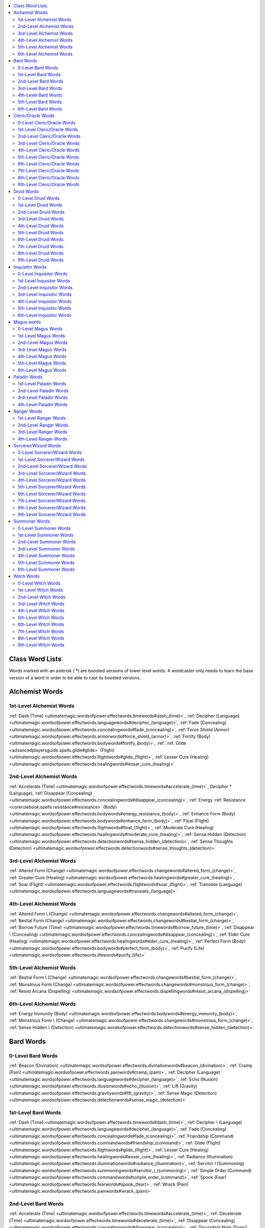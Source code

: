 
.. _`ultimatemagic.wordsofpower.classwordlists`:

.. contents:: \ 

.. _`ultimatemagic.wordsofpower.classwordlists#class_word_lists`:

Class Word Lists
#################

Words marked with an asterisk ( \*) are boosted versions of lower level words. A wordcaster only needs to learn the base version of a word in order to be able to cast its boosted versions.

.. _`ultimatemagic.wordsofpower.classwordlists#alchemist_words`:

Alchemist Words
################

.. _`ultimatemagic.wordsofpower.classwordlists#1st_level_alchemist_words`:

1st-Level Alchemist Words
**************************

.. _`ultimatemagic.wordsofpower.classwordlists#dash`:

:ref:`Dash (Time) <ultimatemagic.wordsofpower.effectwords.timewords#dash_(time)>`\ , :ref:`Decipher (Language) <ultimatemagic.wordsofpower.effectwords.languagewords#decipher_(language)>`\ , :ref:`Fade (Concealing) <ultimatemagic.wordsofpower.effectwords.concealingwords#fade_(concealing)>`\ , :ref:`Force Shield (Armor) <ultimatemagic.wordsofpower.effectwords.armorwords#force_shield_(armor)>`\ , :ref:`Fortify (Body) <ultimatemagic.wordsofpower.effectwords.bodywords#fortify_(body)>`\ , :ref:`:ref:`Glide <advancedplayersguide.spells.glide#glide>`\  (Flight) <ultimatemagic.wordsofpower.effectwords.flightwords#glide_(flight)>`\ , :ref:`Lesser Cure (Healing) <ultimatemagic.wordsofpower.effectwords.healingwords#lesser_cure_(healing)>`

.. _`ultimatemagic.wordsofpower.classwordlists#2nd_level_alchemist_words`:

2nd-Level Alchemist Words
**************************

.. _`ultimatemagic.wordsofpower.classwordlists#accelerate`:

:ref:`Accelerate (Time) <ultimatemagic.wordsofpower.effectwords.timewords#accelerate_(time)>`\ , \ *Decipher*\  \* (Language), :ref:`Disappear (Concealing) <ultimatemagic.wordsofpower.effectwords.concealingwords#disappear_(concealing)>`\ , :ref:`Energy :ref:`Resistance <corerulebook.spells.resistance#resistance>`\  (Body) <ultimatemagic.wordsofpower.effectwords.bodywords#energy_resistance_(body)>`\ , :ref:`Enhance Form (Body) <ultimatemagic.wordsofpower.effectwords.bodywords#enhance_form_(body)>`\ , :ref:`Float (Flight) <ultimatemagic.wordsofpower.effectwords.flightwords#float_(flight)>`\ , :ref:`Moderate Cure (Healing) <ultimatemagic.wordsofpower.effectwords.healingwords#moderate_cure_(healing)>`\ , :ref:`Sense Hidden (Detection) <ultimatemagic.wordsofpower.effectwords.detectionwords#sense_hidden_(detection)>`\ , :ref:`Sense Thoughts (Detection) <ultimatemagic.wordsofpower.effectwords.detectionwords#sense_thoughts_(detection)>`

.. _`ultimatemagic.wordsofpower.classwordlists#3rd_level_alchemist_words`:

3rd-Level Alchemist Words
**************************

.. _`ultimatemagic.wordsofpower.classwordlists#altered_form`:

:ref:`Altered Form (Change) <ultimatemagic.wordsofpower.effectwords.changewords#altered_form_(change)>`\ , :ref:`Greater Cure (Healing) <ultimatemagic.wordsofpower.effectwords.healingwords#greater_cure_(healing)>`\ , :ref:`Soar (Flight) <ultimatemagic.wordsofpower.effectwords.flightwords#soar_(flight)>`\ , :ref:`Translate (Language) <ultimatemagic.wordsofpower.effectwords.languagewords#translate_(language)>`

.. _`ultimatemagic.wordsofpower.classwordlists#4th_level_alchemist_words`:

4th-Level Alchemist Words
**************************

.. _`ultimatemagic.wordsofpower.classwordlists#altered_form_\*`:

:ref:`Altered Form \ (Change) <ultimatemagic.wordsofpower.effectwords.changewords#altered_form_(change)>`\ , :ref:`Bestial Form (Change) <ultimatemagic.wordsofpower.effectwords.changewords#bestial_form_(change)>`\ , :ref:`Borrow Future (Time) <ultimatemagic.wordsofpower.effectwords.timewords#borrow_future_(time)>`\ , :ref:`Disappear \ (Concealing) <ultimatemagic.wordsofpower.effectwords.concealingwords#disappear_(concealing)>`\ , :ref:`Elder Cure (Healing) <ultimatemagic.wordsofpower.effectwords.healingwords#elder_cure_(healing)>`\ , :ref:`Perfect Form (Body) <ultimatemagic.wordsofpower.effectwords.bodywords#perfect_form_(body)>`\ , :ref:`Purify (Life) <ultimatemagic.wordsofpower.effectwords.lifewords#purify_(life)>`

.. _`ultimatemagic.wordsofpower.classwordlists#5th_level_alchemist_words`:

5th-Level Alchemist Words
**************************

.. _`ultimatemagic.wordsofpower.classwordlists#bestial_form_\*`:

:ref:`Bestial Form \ (Change) <ultimatemagic.wordsofpower.effectwords.changewords#bestial_form_(change)>`\ , :ref:`Monstrous Form (Change) <ultimatemagic.wordsofpower.effectwords.changewords#monstrous_form_(change)>`\ , :ref:`Resist Arcana (Dispelling) <ultimatemagic.wordsofpower.effectwords.dispellingwords#resist_arcana_(dispelling)>`

.. _`ultimatemagic.wordsofpower.classwordlists#6th_level_alchemist_words`:

6th-Level Alchemist Words
**************************

.. _`ultimatemagic.wordsofpower.classwordlists#energy_immunity`:

:ref:`Energy Immunity (Body) <ultimatemagic.wordsofpower.effectwords.bodywords#energy_immunity_(body)>`\ , :ref:`Monstrous Form \ (Change) <ultimatemagic.wordsofpower.effectwords.changewords#monstrous_form_(change)>`\ , :ref:`Sense Hidden \ (Detection) <ultimatemagic.wordsofpower.effectwords.detectionwords#sense_hidden_(detection)>`

.. _`ultimatemagic.wordsofpower.classwordlists#bard_words`:

Bard Words
###########

.. _`ultimatemagic.wordsofpower.classwordlists#0_level_bard_words`:

0-Level Bard Words
*******************

.. _`ultimatemagic.wordsofpower.classwordlists#beacon`:

:ref:`Beacon (Divination) <ultimatemagic.wordsofpower.effectwords.divinationwords#beacon_(divination)>`\ , :ref:`Cramp (Pain) <ultimatemagic.wordsofpower.effectwords.painwords#cramp_(pain)>`\ , :ref:`Decipher (Language) <ultimatemagic.wordsofpower.effectwords.languagewords#decipher_(language)>`\ , :ref:`Echo (Illusion) <ultimatemagic.wordsofpower.effectwords.illusionwords#echo_(illusion)>`\ , :ref:`Lift (Gravity) <ultimatemagic.wordsofpower.effectwords.gravitywords#lift_(gravity)>`\ , :ref:`Sense Magic (Detection) <ultimatemagic.wordsofpower.effectwords.detectionwords#sense_magic_(detection)>`

.. _`ultimatemagic.wordsofpower.classwordlists#1st_level_bard_words`:

1st-Level Bard Words
*********************

:ref:`Dash (Time) <ultimatemagic.wordsofpower.effectwords.timewords#dash_(time)>`\ , :ref:`Decipher \ (Language) <ultimatemagic.wordsofpower.effectwords.languagewords#decipher_(language)>`\ , :ref:`Fade (Concealing) <ultimatemagic.wordsofpower.effectwords.concealingwords#fade_(concealing)>`\ , :ref:`Friendship (Command) <ultimatemagic.wordsofpower.effectwords.commandwords#friendship_(command)>`\ , :ref:`Glide (Flight) <ultimatemagic.wordsofpower.effectwords.flightwords#glide_(flight)>`\ , :ref:`Lesser Cure (Healing) <ultimatemagic.wordsofpower.effectwords.healingwords#lesser_cure_(healing)>`\ , :ref:`Radiance (Illumination) <ultimatemagic.wordsofpower.effectwords.illuminationwords#radiance_(illumination)>`\ , :ref:`Servitor I (Summoning) <ultimatemagic.wordsofpower.effectwords.summoningwords#servitor_i_(summoning)>`\ , :ref:`Simple Order (Command) <ultimatemagic.wordsofpower.effectwords.commandwords#simple_order_(command)>`\ , :ref:`Spook (Fear) <ultimatemagic.wordsofpower.effectwords.fearwords#spook_(fear)>`\ , :ref:`Wrack (Pain) <ultimatemagic.wordsofpower.effectwords.painwords#wrack_(pain)>`

.. _`ultimatemagic.wordsofpower.classwordlists#2nd_level_bard_words`:

2nd-Level Bard Words
*********************

:ref:`Accelerate (Time) <ultimatemagic.wordsofpower.effectwords.timewords#accelerate_(time)>`\ , :ref:`Decelerate (Time) <ultimatemagic.wordsofpower.effectwords.timewords#decelerate_(time)>`\ , :ref:`Disappear (Concealing) <ultimatemagic.wordsofpower.effectwords.concealingwords#disappear_(concealing)>`\ , :ref:`Discordant Note (Sonic) <ultimatemagic.wordsofpower.effectwords.sonicwords#discordant_note_(sonic)>`\ , :ref:`Enhance Form (Body) <ultimatemagic.wordsofpower.effectwords.bodywords#enhance_form_(body)>`\ , :ref:`Float (Flight) <ultimatemagic.wordsofpower.effectwords.flightwords#float_(flight)>`\ , :ref:`Glimmering (Illusion) <ultimatemagic.wordsofpower.effectwords.illusionwords#glimmering_(illusion)>`\ , :ref:`Gloom (Illumination) <ultimatemagic.wordsofpower.effectwords.illuminationwords#gloom_(illumination)>`\ , :ref:`Moderate Cure (Healing) <ultimatemagic.wordsofpower.effectwords.healingwords#moderate_cure_(healing)>`\ , :ref:`Paralyze Humanoid (Binding) <ultimatemagic.wordsofpower.effectwords.bindingwords#paralyze_humanoid_(binding)>`\ , :ref:`Sense Hidden (Detection) <ultimatemagic.wordsofpower.effectwords.detectionwords#sense_hidden_(detection)>`\ , :ref:`Sense Thoughts (Detection) <ultimatemagic.wordsofpower.effectwords.detectionwords#sense_thoughts_(detection)>`\ , :ref:`Servitor II (Summoning) <ultimatemagic.wordsofpower.effectwords.summoningwords#servitor_ii_(summoning)>`\ , :ref:`Suppress (Dispelling) <ultimatemagic.wordsofpower.effectwords.dispellingwords#suppress_(dispelling)>`\ , :ref:`Translate (Language) <ultimatemagic.wordsofpower.effectwords.languagewords#translate_(language)>`

.. _`ultimatemagic.wordsofpower.classwordlists#3rd_level_bard_words`:

3rd-Level Bard Words
*********************

.. _`ultimatemagic.wordsofpower.classwordlists#complex_order`:

:ref:`Complex Order (Command) <ultimatemagic.wordsofpower.effectwords.commandwords#complex_order_(command)>`\ , :ref:`Damage (Destruction) <ultimatemagic.wordsofpower.effectwords.destructionwords#damage_(destruction)>`\ , :ref:`Dimensional Hop (Teleportation) <ultimatemagic.wordsofpower.effectwords.teleportationwords#dimensional_hop_(teleportation)>`\ , :ref:`Far Sight (Divination) <ultimatemagic.wordsofpower.effectwords.divinationwords#far_sight_(divination)>`\ , :ref:`Greater Cure (Healing) <ultimatemagic.wordsofpower.effectwords.healingwords#greater_cure_(healing)>`\ , :ref:`Servitor III (Summoning) <ultimatemagic.wordsofpower.effectwords.summoningwords#servitor_iii_(summoning)>`\ , :ref:`Sunshine (Illumination) <ultimatemagic.wordsofpower.effectwords.illuminationwords#sunshine_(illumination)>`\ , :ref:`Suppress \ (Dispelling) <ultimatemagic.wordsofpower.effectwords.dispellingwords#suppress_(dispelling)>`\ , :ref:`Terror (Fear) <ultimatemagic.wordsofpower.effectwords.fearwords#terror_(fear)>`\ , :ref:`Torture (Pain) <ultimatemagic.wordsofpower.effectwords.painwords#torture_(pain)>`

.. _`ultimatemagic.wordsofpower.classwordlists#4th_level_bard_words`:

4th-Level Bard Words
*********************

.. _`ultimatemagic.wordsofpower.classwordlists#borrow_future`:

:ref:`Borrow Future (Time) <ultimatemagic.wordsofpower.effectwords.timewords#borrow_future_(time)>`\ , :ref:`Crush Will (Command) <ultimatemagic.wordsofpower.effectwords.commandwords#crush_will_(command)>`\ , :ref:`Disappear \ (Concealing) <ultimatemagic.wordsofpower.effectwords.concealingwords#disappear_(concealing)>`\ , :ref:`Elder Cure (Healing) <ultimatemagic.wordsofpower.effectwords.healingwords#elder_cure_(healing)>`\ , :ref:`Paralyze Creature (Binding) <ultimatemagic.wordsofpower.effectwords.bindingwords#paralyze_creature_(binding)>`\ , :ref:`Perfect Form (Body) <ultimatemagic.wordsofpower.effectwords.bodywords#perfect_form_(body)>`\ , :ref:`Purify (Life) <ultimatemagic.wordsofpower.effectwords.lifewords#purify_(life)>`\ , :ref:`Servitor IV (Summoning) <ultimatemagic.wordsofpower.effectwords.summoningwords#servitor_iv_(summoning)>`\ , :ref:`Simple Order \ (Command) <ultimatemagic.wordsofpower.effectwords.commandwords#simple_order_(command)>`\ , :ref:`Sound Blast (Sonic) <ultimatemagic.wordsofpower.effectwords.sonicwords#sound_blast_(sonic)>`\ , :ref:`Unseen Shell (Concealing) <ultimatemagic.wordsofpower.effectwords.concealingwords#unseen_shell_(concealing)>`

.. _`ultimatemagic.wordsofpower.classwordlists#5th_level_bard_words`:

5th-Level Bard Words
*********************

.. _`ultimatemagic.wordsofpower.classwordlists#far_casting`:

:ref:`Far Casting (Language) <ultimatemagic.wordsofpower.effectwords.languagewords#far_casting_(language)>`\ , :ref:`Far Sight \ (Divination) <ultimatemagic.wordsofpower.effectwords.divinationwords#far_sight_(divination)>`\ , :ref:`Servitor V (Summoning) <ultimatemagic.wordsofpower.effectwords.summoningwords#servitor_v_(summoning)>`\ , :ref:`Unmake (Dispelling) <ultimatemagic.wordsofpower.effectwords.dispellingwords#unmake_(dispelling)>`

.. _`ultimatemagic.wordsofpower.classwordlists#6th_level_bard_words`:

6th-Level Bard Words
*********************

.. _`ultimatemagic.wordsofpower.classwordlists#destructive_vibration`:

:ref:`Destructive Vibration (Sonic) <ultimatemagic.wordsofpower.effectwords.sonicwords#destructive_vibration_(sonic)>`\ , :ref:`Far Casting \ (Language) <ultimatemagic.wordsofpower.effectwords.languagewords#far_casting_(language)>`\ , :ref:`Locate (Divination) <ultimatemagic.wordsofpower.effectwords.divinationwords#locate_(divination)>`\ , :ref:`Sense Hidden \ (Detection) <ultimatemagic.wordsofpower.effectwords.detectionwords#sense_hidden_(detection)>`\ , :ref:`Servitor VI (Summoning) <ultimatemagic.wordsofpower.effectwords.summoningwords#servitor_vi_(summoning)>`\ , :ref:`Unseen Shell \ (Concealing) <ultimatemagic.wordsofpower.effectwords.concealingwords#unseen_shell_(concealing)>`

.. _`ultimatemagic.wordsofpower.classwordlists#cleric/oracle_words`:

Cleric/Oracle Words
####################

.. _`ultimatemagic.wordsofpower.classwordlists#0_level_cleric/oracle_words`:

0-Level Cleric/Oracle Words
****************************

.. _`ultimatemagic.wordsofpower.classwordlists#bleeding_wounds`:

\ *Bleeding Wounds*\ (Wounding), :ref:`Cramp (Pain) <ultimatemagic.wordsofpower.effectwords.painwords#cramp_(pain)>`\ , :ref:`Decipher (Language) <ultimatemagic.wordsofpower.effectwords.languagewords#decipher_(language)>`\ , :ref:`Force Block (Armor) <ultimatemagic.wordsofpower.effectwords.armorwords#force_block_(armor)>`\ , :ref:`Sense Magic (Detection) <ultimatemagic.wordsofpower.effectwords.detectionwords#sense_magic_(detection)>`\ , :ref:`Soothing Touch (Healing) <ultimatemagic.wordsofpower.effectwords.healingwords#soothing_touch_(healing)>`

.. _`ultimatemagic.wordsofpower.classwordlists#1st_level_cleric/oracle_words`:

1st-Level Cleric/Oracle Words
******************************

.. _`ultimatemagic.wordsofpower.classwordlists#alignment_shield`:

:ref:`Alignment Shield (Alignment) <ultimatemagic.wordsofpower.effectwords.alignmentwords#alignment_shield_(alignment)>`\ , :ref:`Decipher \ (Language) <ultimatemagic.wordsofpower.effectwords.languagewords#decipher_(language)>`\ , \ *Fog Bank*\ (Weather), :ref:`Force Block \ (Armor) <ultimatemagic.wordsofpower.effectwords.armorwords#force_block_(armor)>`\ , :ref:`Fortify (Body) <ultimatemagic.wordsofpower.effectwords.bodywords#fortify_(body)>`\ , :ref:`Lesser Cure (Healing) <ultimatemagic.wordsofpower.effectwords.healingwords#lesser_cure_(healing)>`\ , \ *Lesser Wound*\ (Wounding), :ref:`Radiance (Illumination) <ultimatemagic.wordsofpower.effectwords.illuminationwords#radiance_(illumination)>`\ , :ref:`Sense Alignment (Detection) <ultimatemagic.wordsofpower.effectwords.detectionwords#sense_alignment_(detection)>`\ , :ref:`Servitor I (Summoning) <ultimatemagic.wordsofpower.effectwords.summoningwords#servitor_i_(summoning)>`\ , :ref:`Simple Order (Command) <ultimatemagic.wordsofpower.effectwords.commandwords#simple_order_(command)>`\ , :ref:`Soothing Touch \ (Healing) <ultimatemagic.wordsofpower.effectwords.healingwords#soothing_touch_(healing)>`\ , :ref:`Spook (Fear) <ultimatemagic.wordsofpower.effectwords.fearwords#spook_(fear)>`\ , :ref:`Wrack (Pain) <ultimatemagic.wordsofpower.effectwords.painwords#wrack_(pain)>`

.. _`ultimatemagic.wordsofpower.classwordlists#2nd_level_cleric/oracle_words`:

2nd-Level Cleric/Oracle Words
******************************

.. _`ultimatemagic.wordsofpower.classwordlists#discordant_note`:

:ref:`Discordant Note (Sonic) <ultimatemagic.wordsofpower.effectwords.sonicwords#discordant_note_(sonic)>`\ , :ref:`Energy Resistance (Body) <ultimatemagic.wordsofpower.effectwords.bodywords#energy_resistance_(body)>`\ , :ref:`Enhance Form (Body) <ultimatemagic.wordsofpower.effectwords.bodywords#enhance_form_(body)>`\ , :ref:`Gloom (Illumination) <ultimatemagic.wordsofpower.effectwords.illuminationwords#gloom_(illumination)>`\ , :ref:`Moderate Cure (Healing) <ultimatemagic.wordsofpower.effectwords.healingwords#moderate_cure_(healing)>`\ , \ *Moderate Wound*\ (Wounding), :ref:`Paralyze Humanoid (Binding) <ultimatemagic.wordsofpower.effectwords.bindingwords#paralyze_humanoid_(binding)>`\ , :ref:`Predict (Time) <ultimatemagic.wordsofpower.effectwords.timewords#predict_(time)>`\ , :ref:`Sense Alignment \ (Detection) <ultimatemagic.wordsofpower.effectwords.detectionwords#sense_alignment_(detection)>`\ , :ref:`Sense Hidden (Detection) <ultimatemagic.wordsofpower.effectwords.detectionwords#sense_hidden_(detection)>`\ , :ref:`Servitor II (Summoning) <ultimatemagic.wordsofpower.effectwords.summoningwords#servitor_ii_(summoning)>`\ , :ref:`Suppress (Dispelling) <ultimatemagic.wordsofpower.effectwords.dispellingwords#suppress_(dispelling)>`\ , :ref:`Undeath (Death) <ultimatemagic.wordsofpower.effectwords.deathwords#undeath_(death)>`

.. _`ultimatemagic.wordsofpower.classwordlists#3rd_level_cleric/oracle_words`:

3rd-Level Cleric/Oracle Words
******************************

.. _`ultimatemagic.wordsofpower.classwordlists#damage`:

:ref:`Damage (Destruction) <ultimatemagic.wordsofpower.effectwords.destructionwords#damage_(destruction)>`\ , :ref:`Far Sight (Divination) <ultimatemagic.wordsofpower.effectwords.divinationwords#far_sight_(divination)>`\ , :ref:`Force Armor (Armor) <ultimatemagic.wordsofpower.effectwords.armorwords#force_armor_(armor)>`\ , :ref:`Greater Cure (Healing) <ultimatemagic.wordsofpower.effectwords.healingwords#greater_cure_(healing)>`\ , \ *Greater Wound*\ (Wounding), :ref:`Sense Alignment \ (Detection) <ultimatemagic.wordsofpower.effectwords.detectionwords#sense_alignment_(detection)>`\ , :ref:`Servitor III (Summoning) <ultimatemagic.wordsofpower.effectwords.summoningwords#servitor_iii_(summoning)>`\ , :ref:`Sunshine (Illumination) <ultimatemagic.wordsofpower.effectwords.illuminationwords#sunshine_(illumination)>`\ , :ref:`Suppress \ (Dispelling) <ultimatemagic.wordsofpower.effectwords.dispellingwords#suppress_(dispelling)>`\ , :ref:`Wind Wall (Wall) <ultimatemagic.wordsofpower.effectwords.wallwords#wind_wall_(wall)>`

.. _`ultimatemagic.wordsofpower.classwordlists#4th_level_cleric/oracle_words`:

4th-Level Cleric/Oracle Words
******************************

.. _`ultimatemagic.wordsofpower.classwordlists#elder_cure`:

:ref:`Elder Cure (Healing) <ultimatemagic.wordsofpower.effectwords.healingwords#elder_cure_(healing)>`\ , \ *Elder Wound*\ (Wounding), :ref:`Grave Bane (Death) <ultimatemagic.wordsofpower.effectwords.deathwords#grave_bane_(death)>`\ , :ref:`Perfect Form (Body) <ultimatemagic.wordsofpower.effectwords.bodywords#perfect_form_(body)>`\ , :ref:`Purify (Life) <ultimatemagic.wordsofpower.effectwords.lifewords#purify_(life)>`\ , :ref:`Servitor IV (Summoning) <ultimatemagic.wordsofpower.effectwords.summoningwords#servitor_iv_(summoning)>`\ , :ref:`Simple Order \ (Command) <ultimatemagic.wordsofpower.effectwords.commandwords#simple_order_(command)>`\ , :ref:`Soar (Flight) <ultimatemagic.wordsofpower.effectwords.flightwords#soar_(flight)>`\ , :ref:`Translate (Language) <ultimatemagic.wordsofpower.effectwords.languagewords#translate_(language)>`

.. _`ultimatemagic.wordsofpower.classwordlists#5th_level_cleric/oracle_words`:

5th-Level Cleric/Oracle Words
******************************

.. _`ultimatemagic.wordsofpower.classwordlists#alignment_assault`:

:ref:`Alignment Assault (Alignment) <ultimatemagic.wordsofpower.effectwords.alignmentwords#alignment_assault_(alignment)>`\ , :ref:`Cinder Storm (Fire) <ultimatemagic.wordsofpower.effectwords.firewords#cinder_storm_(fire)>`\ , :ref:`Dimensional Shift (Teleportation) <ultimatemagic.wordsofpower.effectwords.teleportationwords#dimensional_shift_(teleportation)>`\ , :ref:`Far Casting (Language) <ultimatemagic.wordsofpower.effectwords.languagewords#far_casting_(language)>`\ , :ref:`Far Sight \ (Divination) <ultimatemagic.wordsofpower.effectwords.divinationwords#far_sight_(divination)>`\ , :ref:`Resist Arcana (Dispelling) <ultimatemagic.wordsofpower.effectwords.dispellingwords#resist_arcana_(dispelling)>`\ , :ref:`Revive (Life) <ultimatemagic.wordsofpower.effectwords.lifewords#revive_(life)>`\ , :ref:`Servitor V (Summoning) <ultimatemagic.wordsofpower.effectwords.summoningwords#servitor_v_(summoning)>`\ , \ *Stone Wall*\ (Wall), :ref:`Unmake (Dispelling) <ultimatemagic.wordsofpower.effectwords.dispellingwords#unmake_(dispelling)>`

.. _`ultimatemagic.wordsofpower.classwordlists#6th_level_cleric/oracle_words`:

6th-Level Cleric/Oracle Words
******************************

.. _`ultimatemagic.wordsofpower.classwordlists#blade_wall`:

:ref:`Blade Wall (Wall) <ultimatemagic.wordsofpower.effectwords.wallwords#blade_wall_(wall)>`\ , :ref:`Energy Immunity (Body) <ultimatemagic.wordsofpower.effectwords.bodywords#energy_immunity_(body)>`\ , :ref:`Far Casting \ (Language) <ultimatemagic.wordsofpower.effectwords.languagewords#far_casting_(language)>`\ , :ref:`Locate (Divination) <ultimatemagic.wordsofpower.effectwords.divinationwords#locate_(divination)>`\ , :ref:`Sense Hidden \ (Detection) <ultimatemagic.wordsofpower.effectwords.detectionwords#sense_hidden_(detection)>`\ , :ref:`Servitor VI (Summoning) <ultimatemagic.wordsofpower.effectwords.summoningwords#servitor_vi_(summoning)>`\ , :ref:`Slay (Death) <ultimatemagic.wordsofpower.effectwords.deathwords#slay_(death)>`

.. _`ultimatemagic.wordsofpower.classwordlists#7th_level_cleric/oracle_words`:

7th-Level Cleric/Oracle Words
******************************

.. _`ultimatemagic.wordsofpower.classwordlists#servitor_vii`:

:ref:`Servitor VII (Summoning) <ultimatemagic.wordsofpower.effectwords.summoningwords#servitor_vii_(summoning)>`\ , :ref:`Storm Master (Weather) <ultimatemagic.wordsofpower.effectwords.weatherwords#storm_master_(weather)>`

.. _`ultimatemagic.wordsofpower.classwordlists#8th_level_cleric/oracle_words`:

8th-Level Cleric/Oracle Words
******************************

.. _`ultimatemagic.wordsofpower.classwordlists#alignment_aura`:

:ref:`Alignment Aura (Alignment) <ultimatemagic.wordsofpower.effectwords.alignmentwords#alignment_aura_(alignment)>`\ , :ref:`Dimensional Gate (Teleportation) <ultimatemagic.wordsofpower.effectwords.teleportationwords#dimensional_gate_(teleportation)>`\ , :ref:`Life Touch (Life) <ultimatemagic.wordsofpower.effectwords.lifewords#life_touch_(life)>`\ , :ref:`Negation (Dispelling) <ultimatemagic.wordsofpower.effectwords.dispellingwords#negation_(dispelling)>`\ , :ref:`Rumble (Destruction) <ultimatemagic.wordsofpower.effectwords.destructionwords#rumble_(destruction)>`\ , :ref:`Servitor VIII (Summoning) <ultimatemagic.wordsofpower.effectwords.summoningwords#servitor_viii_(summoning)>`

.. _`ultimatemagic.wordsofpower.classwordlists#9th_level_cleric/oracle_words`:

9th-Level Cleric/Oracle Words
******************************

.. _`ultimatemagic.wordsofpower.classwordlists#catastrophe`:

:ref:`Catastrophe (Destruction) <ultimatemagic.wordsofpower.effectwords.destructionwords#catastrophe_(destruction)>`\ , :ref:`Repulse (Gravity) <ultimatemagic.wordsofpower.effectwords.gravitywords#repulse_(gravity)>`\ , :ref:`Servitor IX (Summoning) <ultimatemagic.wordsofpower.effectwords.summoningwords#servitor_ix_(summoning)>`

.. _`ultimatemagic.wordsofpower.classwordlists#druid_words`:

Druid Words
############

.. _`ultimatemagic.wordsofpower.classwordlists#0_level_druid_words`:

0-Level Druid Words
********************

.. _`ultimatemagic.wordsofpower.classwordlists#acid_burn`:

:ref:`Acid Burn (Acid) <ultimatemagic.wordsofpower.effectwords.acidwords#acid_burn_(acid)>`\ , :ref:`Beacon (Divination) <ultimatemagic.wordsofpower.effectwords.divinationwords#beacon_(divination)>`\ , :ref:`Cold Snap (Cold) <ultimatemagic.wordsofpower.effectwords.coldwords#cold_snap_(cold)>`\ , :ref:`Decipher (Language) <ultimatemagic.wordsofpower.effectwords.languagewords#decipher_(language)>`\ , :ref:`Flame Jet (Fire) <ultimatemagic.wordsofpower.effectwords.firewords#flame_jet_(fire)>`\ , :ref:`Sense Magic (Detection) <ultimatemagic.wordsofpower.effectwords.detectionwords#sense_magic_(detection)>`\ , :ref:`Soothing Touch (Healing) <ultimatemagic.wordsofpower.effectwords.healingwords#soothing_touch_(healing)>`\ , :ref:`Spark (Electricity) <ultimatemagic.wordsofpower.effectwords.electricitywords#spark_(electricity)>`

.. _`ultimatemagic.wordsofpower.classwordlists#1st_level_druid_words`:

1st-Level Druid Words
**********************

.. _`ultimatemagic.wordsofpower.classwordlists#decipher_\*`:

:ref:`Decipher \ (Language) <ultimatemagic.wordsofpower.effectwords.languagewords#decipher_(language)>`\ , :ref:`Fleet (Time) <ultimatemagic.wordsofpower.effectwords.timewords#fleet_(time)>`\ , :ref:`Fog Bank (Weather) <ultimatemagic.wordsofpower.effectwords.weatherwords#fog_bank_(weather)>`\ , :ref:`Lesser Cure (Healing) <ultimatemagic.wordsofpower.effectwords.healingwords#lesser_cure_(healing)>`\ , :ref:`Nature's Calm (Animal) <ultimatemagic.wordsofpower.effectwords.animalwords#natures_calm_(animal)>`\ , :ref:`Radiance (Illumination) <ultimatemagic.wordsofpower.effectwords.illuminationwords#radiance_(illumination)>`\ , :ref:`Servitor I (Summoning) <ultimatemagic.wordsofpower.effectwords.summoningwords#servitor_i_(summoning)>`\ , :ref:`Soothing Touch \ (Healing) <ultimatemagic.wordsofpower.effectwords.healingwords#soothing_touch_(healing)>`

.. _`ultimatemagic.wordsofpower.classwordlists#2nd_level_druid_words`:

2nd-Level Druid Words
**********************

.. _`ultimatemagic.wordsofpower.classwordlists#burning_flash`:

:ref:`Burning Flash (Fire) <ultimatemagic.wordsofpower.effectwords.firewords#burning_flash_(fire)>`\ , :ref:`Energy Resistance (Body) <ultimatemagic.wordsofpower.effectwords.bodywords#energy_resistance_(body)>`\ , :ref:`Enhance Form (Body) <ultimatemagic.wordsofpower.effectwords.bodywords#enhance_form_(body)>`\ , :ref:`Frost Fingers (Cold) <ultimatemagic.wordsofpower.effectwords.coldwords#frost_fingers_(cold)>`\ , :ref:`Servitor II (Summoning) <ultimatemagic.wordsofpower.effectwords.summoningwords#servitor_ii_(summoning)>`\ , :ref:`Suppress (Dispelling) <ultimatemagic.wordsofpower.effectwords.dispellingwords#suppress_(dispelling)>`\ , :ref:`Wild Lure (Animal) <ultimatemagic.wordsofpower.effectwords.animalwords#wild_lure_(animal)>`\ , :ref:`Wind Blast (Weather) <ultimatemagic.wordsofpower.effectwords.weatherwords#wind_blast_(weather)>`

.. _`ultimatemagic.wordsofpower.classwordlists#3rd_level_druid_words`:

3rd-Level Druid Words
**********************

:ref:`Altered Form (Change) <ultimatemagic.wordsofpower.effectwords.changewords#altered_form_(change)>`\ , :ref:`Blizzard (Weather) <ultimatemagic.wordsofpower.effectwords.weatherwords#blizzard_(weather)>`\ , :ref:`Burning Flash \ (Fire) <ultimatemagic.wordsofpower.effectwords.firewords#burning_flash_(fire)>`\ , :ref:`Far Sight (Divination) <ultimatemagic.wordsofpower.effectwords.divinationwords#far_sight_(divination)>`\ , :ref:`Lightning Blast (Electricity) <ultimatemagic.wordsofpower.effectwords.electricitywords#lightning_blast_(electricity)>`\ , :ref:`Moderate Cure (Healing) <ultimatemagic.wordsofpower.effectwords.healingwords#moderate_cure_(healing)>`\ , :ref:`Servitor III (Summoning) <ultimatemagic.wordsofpower.effectwords.summoningwords#servitor_iii_(summoning)>`\ , :ref:`Sunshine (Illumination) <ultimatemagic.wordsofpower.effectwords.illuminationwords#sunshine_(illumination)>`\ , :ref:`Suppress \ (Dispelling) <ultimatemagic.wordsofpower.effectwords.dispellingwords#suppress_(dispelling)>`\ , :ref:`Wind Wall (Wall) <ultimatemagic.wordsofpower.effectwords.wallwords#wind_wall_(wall)>`

.. _`ultimatemagic.wordsofpower.classwordlists#4th_level_druid_words`:

4th-Level Druid Words
**********************

\ *Altered Form*\  \* (Change), :ref:`Bestial Form (Change) <ultimatemagic.wordsofpower.effectwords.changewords#bestial_form_(change)>`\ , :ref:`Blizzard (Weather) <ultimatemagic.wordsofpower.effectwords.weatherwords#blizzard_(weather)>`\ , :ref:`Fire Wall (Wall) <ultimatemagic.wordsofpower.effectwords.wallwords#fire_wall_(wall)>`\ , :ref:`Greater Cure (Healing) <ultimatemagic.wordsofpower.effectwords.healingwords#greater_cure_(healing)>`\ , :ref:`Ice Blast (Cold) <ultimatemagic.wordsofpower.effectwords.coldwords#ice_blast_(cold)>`\ , :ref:`Ice Wall (Wall) <ultimatemagic.wordsofpower.effectwords.wallwords#ice_wall_(wall)>`\ , :ref:`Nature's :ref:`Command <corerulebook.spells.command#command>`\  (Animal) <ultimatemagic.wordsofpower.effectwords.animalwords#natures_command_(animal)>`\ , :ref:`Paralyze Creature (Binding) <ultimatemagic.wordsofpower.effectwords.bindingwords#paralyze_creature_(binding)>`\ , :ref:`Perfect Form (Body) <ultimatemagic.wordsofpower.effectwords.bodywords#perfect_form_(body)>`\ , :ref:`Purify (Life) <ultimatemagic.wordsofpower.effectwords.lifewords#purify_(life)>`\ , :ref:`Servitor IV (Summoning) <ultimatemagic.wordsofpower.effectwords.summoningwords#servitor_iv_(summoning)>`

.. _`ultimatemagic.wordsofpower.classwordlists#5th_level_druid_words`:

5th-Level Druid Words
**********************

.. _`ultimatemagic.wordsofpower.classwordlists#ball_lightning`:

:ref:`Ball Lightning (Electricity) <ultimatemagic.wordsofpower.effectwords.electricitywords#ball_lightning_(electricity)>`\ , :ref:`Bestial Form \ (Change) <ultimatemagic.wordsofpower.effectwords.changewords#bestial_form_(change)>`\ , :ref:`Cinder Storm (Fire) <ultimatemagic.wordsofpower.effectwords.firewords#cinder_storm_(fire)>`\ , :ref:`Elder Cure (Healing) <ultimatemagic.wordsofpower.effectwords.healingwords#elder_cure_(healing)>`\ , :ref:`Far Sight \ (Divination) <ultimatemagic.wordsofpower.effectwords.divinationwords#far_sight_(divination)>`\ , :ref:`Grave Bane (Death) <ultimatemagic.wordsofpower.effectwords.deathwords#grave_bane_(death)>`\ , :ref:`Monstrous Form (Change) <ultimatemagic.wordsofpower.effectwords.changewords#monstrous_form_(change)>`\ , :ref:`Revive (Life) <ultimatemagic.wordsofpower.effectwords.lifewords#revive_(life)>`\ , :ref:`Servitor V (Summoning) <ultimatemagic.wordsofpower.effectwords.summoningwords#servitor_v_(summoning)>`\ , :ref:`Unmake (Dispelling) <ultimatemagic.wordsofpower.effectwords.dispellingwords#unmake_(dispelling)>`

.. _`ultimatemagic.wordsofpower.classwordlists#6th_level_druid_words`:

6th-Level Druid Words
**********************

:ref:`Energy Immunity (Body) <ultimatemagic.wordsofpower.effectwords.bodywords#energy_immunity_(body)>`\ , :ref:`Locate (Divination) <ultimatemagic.wordsofpower.effectwords.divinationwords#locate_(divination)>`\ , :ref:`Monstrous Form \ (Change) <ultimatemagic.wordsofpower.effectwords.changewords#monstrous_form_(change)>`\ , :ref:`Servitor VI (Summoning) <ultimatemagic.wordsofpower.effectwords.summoningwords#servitor_vi_(summoning)>`\ , \ *Stone Wall*\ (Wall)

.. _`ultimatemagic.wordsofpower.classwordlists#7th_level_druid_words`:

7th-Level Druid Words
**********************

:ref:`Servitor VII (Summoning) <ultimatemagic.wordsofpower.effectwords.summoningwords#servitor_vii_(summoning)>`\ , :ref:`Slay (Death) <ultimatemagic.wordsofpower.effectwords.deathwords#slay_(death)>`\ , :ref:`Storm Master (Weather) <ultimatemagic.wordsofpower.effectwords.weatherwords#storm_master_(weather)>`\ , :ref:`Unfetter (Gravity) <ultimatemagic.wordsofpower.effectwords.gravitywords#unfetter_(gravity)>`

.. _`ultimatemagic.wordsofpower.classwordlists#8th_level_druid_words`:

8th-Level Druid Words
**********************

.. _`ultimatemagic.wordsofpower.classwordlists#inferno`:

:ref:`Inferno (Fire) <ultimatemagic.wordsofpower.effectwords.firewords#inferno_(fire)>`\ , :ref:`Rumble (Destruction) <ultimatemagic.wordsofpower.effectwords.destructionwords#rumble_(destruction)>`\ , :ref:`Servitor VIII (Summoning) <ultimatemagic.wordsofpower.effectwords.summoningwords#servitor_viii_(summoning)>`\ , :ref:`Thunder Strike (Electricity) <ultimatemagic.wordsofpower.effectwords.electricitywords#thunder_strike_(electricity)>`\ , :ref:`Winter's Wrath (Cold) <ultimatemagic.wordsofpower.effectwords.coldwords#winters_wrath_(cold)>`

.. _`ultimatemagic.wordsofpower.classwordlists#9th_level_druid_words`:

9th-Level Druid Words
**********************

:ref:`Catastrophe (Destruction) <ultimatemagic.wordsofpower.effectwords.destructionwords#catastrophe_(destruction)>`\ , :ref:`Repulse (Gravity) <ultimatemagic.wordsofpower.effectwords.gravitywords#repulse_(gravity)>`\ , :ref:`Servitor IX (Summoning) <ultimatemagic.wordsofpower.effectwords.summoningwords#servitor_ix_(summoning)>`\ , :ref:`True Fire (Fire) <ultimatemagic.wordsofpower.effectwords.firewords#true_fire_(fire)>`

.. _`ultimatemagic.wordsofpower.classwordlists#inquisitor_words`:

Inquisitor Words
#################

.. _`ultimatemagic.wordsofpower.classwordlists#0_level_inquisitor_words`:

0-Level Inquisitor Words
*************************

:ref:`Acid Burn (Acid) <ultimatemagic.wordsofpower.effectwords.acidwords#acid_burn_(acid)>`\ , \ *Bleeding Wounds*\ (Wounding), :ref:`Cramp (Pain) <ultimatemagic.wordsofpower.effectwords.painwords#cramp_(pain)>`\ , :ref:`Decipher (Language) <ultimatemagic.wordsofpower.effectwords.languagewords#decipher_(language)>`\ , :ref:`Sense Magic (Detection) <ultimatemagic.wordsofpower.effectwords.detectionwords#sense_magic_(detection)>`\ , :ref:`Soothing Touch (Healing) <ultimatemagic.wordsofpower.effectwords.healingwords#soothing_touch_(healing)>`

.. _`ultimatemagic.wordsofpower.classwordlists#1st_level_inquisitor_words`:

1st-Level Inquisitor Words
***************************

:ref:`Alignment Shield (Alignment) <ultimatemagic.wordsofpower.effectwords.alignmentwords#alignment_shield_(alignment)>`\ , :ref:`Dash (Time) <ultimatemagic.wordsofpower.effectwords.timewords#dash_(time)>`\ , :ref:`Decipher \ (Language) <ultimatemagic.wordsofpower.effectwords.languagewords#decipher_(language)>`\ , :ref:`Fade (Concealing) <ultimatemagic.wordsofpower.effectwords.concealingwords#fade_(concealing)>`\ , :ref:`Fortify (Body) <ultimatemagic.wordsofpower.effectwords.bodywords#fortify_(body)>`\ , :ref:`Lesser Cure (Healing) <ultimatemagic.wordsofpower.effectwords.healingwords#lesser_cure_(healing)>`\ , \ *Lesser Wound*\ (Wounding), :ref:`Radiance (Illumination) <ultimatemagic.wordsofpower.effectwords.illuminationwords#radiance_(illumination)>`\ , :ref:`Sense Alignment (Detection) <ultimatemagic.wordsofpower.effectwords.detectionwords#sense_alignment_(detection)>`\ , :ref:`Simple Order (Command) <ultimatemagic.wordsofpower.effectwords.commandwords#simple_order_(command)>`\ , :ref:`Soothing Touch \ (Healing) <ultimatemagic.wordsofpower.effectwords.healingwords#soothing_touch_(healing)>`\ , :ref:`Spook (Fear) <ultimatemagic.wordsofpower.effectwords.fearwords#spook_(fear)>`\ , :ref:`Wrack (Pain) <ultimatemagic.wordsofpower.effectwords.painwords#wrack_(pain)>`

.. _`ultimatemagic.wordsofpower.classwordlists#2nd_level_inquisitor_words`:

2nd-Level Inquisitor Words
***************************

:ref:`Burning Flash (Fire) <ultimatemagic.wordsofpower.effectwords.firewords#burning_flash_(fire)>`\ , :ref:`Disappear (Concealing) <ultimatemagic.wordsofpower.effectwords.concealingwords#disappear_(concealing)>`\ , :ref:`Energy Resistance (Body) <ultimatemagic.wordsofpower.effectwords.bodywords#energy_resistance_(body)>`\ , :ref:`Moderate Cure (Healing) <ultimatemagic.wordsofpower.effectwords.healingwords#moderate_cure_(healing)>`\ , \ *Moderate Wound*\ (Wounding), :ref:`Paralyze Humanoid (Binding) <ultimatemagic.wordsofpower.effectwords.bindingwords#paralyze_humanoid_(binding)>`\ , :ref:`Sense Alignment \ (Detection) <ultimatemagic.wordsofpower.effectwords.detectionwords#sense_alignment_(detection)>`\ , :ref:`Sense Hidden (Detection) <ultimatemagic.wordsofpower.effectwords.detectionwords#sense_hidden_(detection)>`\ , :ref:`Sense Thoughts (Detection) <ultimatemagic.wordsofpower.effectwords.detectionwords#sense_thoughts_(detection)>`\ , :ref:`Suppress (Dispelling) <ultimatemagic.wordsofpower.effectwords.dispellingwords#suppress_(dispelling)>`

.. _`ultimatemagic.wordsofpower.classwordlists#3rd_level_inquisitor_words`:

3rd-Level Inquisitor Words
***************************

.. _`ultimatemagic.wordsofpower.classwordlists#burning_flash_\*`:

:ref:`Burning Flash \ (Fire) <ultimatemagic.wordsofpower.effectwords.firewords#burning_flash_(fire)>`\ , :ref:`Greater Cure (Healing) <ultimatemagic.wordsofpower.effectwords.healingwords#greater_cure_(healing)>`\ , \ *Greater Wound*\ (Wounding), :ref:`Sense Alignment \ (Detection) <ultimatemagic.wordsofpower.effectwords.detectionwords#sense_alignment_(detection)>`\ , :ref:`Suppress \ (Dispelling) <ultimatemagic.wordsofpower.effectwords.dispellingwords#suppress_(dispelling)>`\ , :ref:`Torture (Pain) <ultimatemagic.wordsofpower.effectwords.painwords#torture_(pain)>`

.. _`ultimatemagic.wordsofpower.classwordlists#4th_level_inquisitor_words`:

4th-Level Inquisitor Words
***************************

.. _`ultimatemagic.wordsofpower.classwordlists#disappear_\*`:

:ref:`Disappear \ (Concealing) <ultimatemagic.wordsofpower.effectwords.concealingwords#disappear_(concealing)>`\ , :ref:`Elder Cure (Healing) <ultimatemagic.wordsofpower.effectwords.healingwords#elder_cure_(healing)>`\ , \ *Elder Wound*\ (Wounding), :ref:`Paralyze Creature (Binding) <ultimatemagic.wordsofpower.effectwords.bindingwords#paralyze_creature_(binding)>`\ , :ref:`Purify (Life) <ultimatemagic.wordsofpower.effectwords.lifewords#purify_(life)>`\ , :ref:`Simple Order \ (Command) <ultimatemagic.wordsofpower.effectwords.commandwords#simple_order_(command)>`\ , :ref:`Terror (Fear) <ultimatemagic.wordsofpower.effectwords.fearwords#terror_(fear)>`

.. _`ultimatemagic.wordsofpower.classwordlists#5th_level_inquisitor_words`:

5th-Level Inquisitor Words
***************************

:ref:`Alignment Assault (Alignment) <ultimatemagic.wordsofpower.effectwords.alignmentwords#alignment_assault_(alignment)>`\ , :ref:`Cinder Storm (Fire) <ultimatemagic.wordsofpower.effectwords.firewords#cinder_storm_(fire)>`\ , :ref:`Grave Bane (Death) <ultimatemagic.wordsofpower.effectwords.deathwords#grave_bane_(death)>`\ , :ref:`Resist Arcana (Dispelling) <ultimatemagic.wordsofpower.effectwords.dispellingwords#resist_arcana_(dispelling)>`

.. _`ultimatemagic.wordsofpower.classwordlists#6th_level_inquisitor_words`:

6th-Level Inquisitor Words
***************************

:ref:`Energy Immunity (Body) <ultimatemagic.wordsofpower.effectwords.bodywords#energy_immunity_(body)>`\ , :ref:`Locate (Divination) <ultimatemagic.wordsofpower.effectwords.divinationwords#locate_(divination)>`\ , :ref:`Sense Hidden \ (Detection) <ultimatemagic.wordsofpower.effectwords.detectionwords#sense_hidden_(detection)>`\ , :ref:`Unmake (Dispelling) <ultimatemagic.wordsofpower.effectwords.dispellingwords#unmake_(dispelling)>`

.. _`ultimatemagic.wordsofpower.classwordlists#magus_words`:

Magus words
############

.. _`ultimatemagic.wordsofpower.classwordlists#0_level_magus_words`:

0-Level Magus Words
********************

:ref:`Acid Burn (Acid) <ultimatemagic.wordsofpower.effectwords.acidwords#acid_burn_(acid)>`\ , :ref:`Cold Snap (Cold) <ultimatemagic.wordsofpower.effectwords.coldwords#cold_snap_(cold)>`\ , :ref:`Decipher (Language) <ultimatemagic.wordsofpower.effectwords.languagewords#decipher_(language)>`\ , :ref:`Flame Jet (Fire) <ultimatemagic.wordsofpower.effectwords.firewords#flame_jet_(fire)>`\ , :ref:`Force Block (Armor) <ultimatemagic.wordsofpower.effectwords.armorwords#force_block_(armor)>`\ , :ref:`Lift (Gravity) <ultimatemagic.wordsofpower.effectwords.gravitywords#lift_(gravity)>`\ , :ref:`Sense Magic (Detection) <ultimatemagic.wordsofpower.effectwords.detectionwords#sense_magic_(detection)>`\ , :ref:`Spark (Electricity) <ultimatemagic.wordsofpower.effectwords.electricitywords#spark_(electricity)>`

.. _`ultimatemagic.wordsofpower.classwordlists#1st_level_magus_words`:

1st-Level Magus Words
**********************

:ref:`Burning Flash (Fire) <ultimatemagic.wordsofpower.effectwords.firewords#burning_flash_(fire)>`\ , :ref:`Dash (Time) <ultimatemagic.wordsofpower.effectwords.timewords#dash_(time)>`\ , :ref:`Decipher \ (Language) <ultimatemagic.wordsofpower.effectwords.languagewords#decipher_(language)>`\ , :ref:`Fade (Concealing) <ultimatemagic.wordsofpower.effectwords.concealingwords#fade_(concealing)>`\ , :ref:`Force Block \ (Armor) <ultimatemagic.wordsofpower.effectwords.armorwords#force_block_(armor)>`\ , :ref:`Force :ref:`Shield <corerulebook.spells.shield#shield>`\  (Armor) <ultimatemagic.wordsofpower.effectwords.armorwords#force_shield_(armor)>`\ , :ref:`Glide (Flight) <ultimatemagic.wordsofpower.effectwords.flightwords#glide_(flight)>`\ , :ref:`Radiance (Illumination) <ultimatemagic.wordsofpower.effectwords.illuminationwords#radiance_(illumination)>`\ , :ref:`Shock Arc (Electricity) <ultimatemagic.wordsofpower.effectwords.electricitywords#shock_arc_(electricity)>`

.. _`ultimatemagic.wordsofpower.classwordlists#2nd_level_magus_words`:

2nd-Level Magus Words
**********************

:ref:`Accelerate (Time) <ultimatemagic.wordsofpower.effectwords.timewords#accelerate_(time)>`\ , :ref:`Burning Flash \ (Fire) <ultimatemagic.wordsofpower.effectwords.firewords#burning_flash_(fire)>`\ , :ref:`Corrosive Bolt (Acid) <ultimatemagic.wordsofpower.effectwords.acidwords#corrosive_bolt_(acid)>`\ , :ref:`Decelerate (Time) <ultimatemagic.wordsofpower.effectwords.timewords#decelerate_(time)>`\ , :ref:`Disappear (Concealing) <ultimatemagic.wordsofpower.effectwords.concealingwords#disappear_(concealing)>`\ , :ref:`Discordant Note (Sonic) <ultimatemagic.wordsofpower.effectwords.sonicwords#discordant_note_(sonic)>`\ , :ref:`Enhance Form (Body) <ultimatemagic.wordsofpower.effectwords.bodywords#enhance_form_(body)>`\ , :ref:`Float (Flight) <ultimatemagic.wordsofpower.effectwords.flightwords#float_(flight)>`\ , :ref:`Force Bolt (Force) <ultimatemagic.wordsofpower.effectwords.forcewords#force_bolt_(force)>`\ , :ref:`Frost Fingers (Cold) <ultimatemagic.wordsofpower.effectwords.coldwords#frost_fingers_(cold)>`\ , :ref:`Gloom (Illumination) <ultimatemagic.wordsofpower.effectwords.illuminationwords#gloom_(illumination)>`\ , :ref:`Suppress (Dispelling) <ultimatemagic.wordsofpower.effectwords.dispellingwords#suppress_(dispelling)>`

.. _`ultimatemagic.wordsofpower.classwordlists#3rd_level_magus_words`:

3rd-Level Magus Words
**********************

:ref:`Altered Form (Change) <ultimatemagic.wordsofpower.effectwords.changewords#altered_form_(change)>`\ , :ref:`Blizzard (Weather) <ultimatemagic.wordsofpower.effectwords.weatherwords#blizzard_(weather)>`\ , :ref:`Dimensional Hop (Teleportation) <ultimatemagic.wordsofpower.effectwords.teleportationwords#dimensional_hop_(teleportation)>`\ , :ref:`Fire Blast (Fire) <ultimatemagic.wordsofpower.effectwords.firewords#fire_blast_(fire)>`\ , :ref:`Force Armor (Armor) <ultimatemagic.wordsofpower.effectwords.armorwords#force_armor_(armor)>`\ , :ref:`Lightning Blast (Electricity) <ultimatemagic.wordsofpower.effectwords.electricitywords#lightning_blast_(electricity)>`\ , :ref:`Soar (Flight) <ultimatemagic.wordsofpower.effectwords.flightwords#soar_(flight)>`\ , :ref:`Suppress \ (Dispelling) <ultimatemagic.wordsofpower.effectwords.dispellingwords#suppress_(dispelling)>`\ , :ref:`Wind Wall (Wall) <ultimatemagic.wordsofpower.effectwords.wallwords#wind_wall_(wall)>`

.. _`ultimatemagic.wordsofpower.classwordlists#4th_level_magus_words`:

4th-Level Magus Words
**********************

.. _`ultimatemagic.wordsofpower.classwordlists#acid_wave`:

:ref:`Acid Wave (Acid) <ultimatemagic.wordsofpower.effectwords.acidwords#acid_wave_(acid)>`\ , :ref:`Altered Form \ (Change) <ultimatemagic.wordsofpower.effectwords.changewords#altered_form_(change)>`\ , :ref:`Bestial Form (Change) <ultimatemagic.wordsofpower.effectwords.changewords#bestial_form_(change)>`\ , :ref:`Blizzard (Weather) <ultimatemagic.wordsofpower.effectwords.weatherwords#blizzard_(weather)>`\ , :ref:`Borrow Future (Time) <ultimatemagic.wordsofpower.effectwords.timewords#borrow_future_(time)>`\ , :ref:`Disappear \ (Concealing) <ultimatemagic.wordsofpower.effectwords.concealingwords#disappear_(concealing)>`\ , :ref:`Fire Wall (Wall) <ultimatemagic.wordsofpower.effectwords.wallwords#fire_wall_(wall)>`\ , :ref:`Ice Blast (Cold) <ultimatemagic.wordsofpower.effectwords.coldwords#ice_blast_(cold)>`\ , :ref:`Ice Wall (Wall) <ultimatemagic.wordsofpower.effectwords.wallwords#ice_wall_(wall)>`\ , :ref:`Life Leech (Death) <ultimatemagic.wordsofpower.effectwords.deathwords#life_leech_(death)>`\ , :ref:`Perfect Form (Body) <ultimatemagic.wordsofpower.effectwords.bodywords#perfect_form_(body)>`\ , :ref:`Sound Blast (Sonic) <ultimatemagic.wordsofpower.effectwords.sonicwords#sound_blast_(sonic)>`

.. _`ultimatemagic.wordsofpower.classwordlists#5th_level_magus_words`:

5th-Level Magus Words
**********************

:ref:`Ball Lightning (Electricity) <ultimatemagic.wordsofpower.effectwords.electricitywords#ball_lightning_(electricity)>`\ , :ref:`Bestial Form \ (Change) <ultimatemagic.wordsofpower.effectwords.changewords#bestial_form_(change)>`\ , :ref:`Cinder Storm (Fire) <ultimatemagic.wordsofpower.effectwords.firewords#cinder_storm_(fire)>`\ , :ref:`Dimensional Jump (Teleportation) <ultimatemagic.wordsofpower.effectwords.teleportationwords#dimensional_jump_(teleportation)>`\ , :ref:`Force Blast (Force) <ultimatemagic.wordsofpower.effectwords.forcewords#force_blast_(force)>`\ , :ref:`Monstrous Form (Change) <ultimatemagic.wordsofpower.effectwords.changewords#monstrous_form_(change)>`\ , \ *Stone Wall*\ (Wall)

.. _`ultimatemagic.wordsofpower.classwordlists#6th_level_magus_words`:

6th-Level Magus Words
**********************

.. _`ultimatemagic.wordsofpower.classwordlists#force_ward`:

:ref:`Force Ward (Armor) <ultimatemagic.wordsofpower.effectwords.armorwords#force_ward_(armor)>`\ , :ref:`Monstrous Form \ (Change) <ultimatemagic.wordsofpower.effectwords.changewords#monstrous_form_(change)>`\ , :ref:`Unmake (Dispelling) <ultimatemagic.wordsofpower.effectwords.dispellingwords#unmake_(dispelling)>`

.. _`ultimatemagic.wordsofpower.classwordlists#paladin_words`:

Paladin Words
##############

.. _`ultimatemagic.wordsofpower.classwordlists#1st_level_paladin_words`:

1st-Level Paladin Words
************************

:ref:`Alignment Shield (Alignment) <ultimatemagic.wordsofpower.effectwords.alignmentwords#alignment_shield_(alignment)>`\ , :ref:`Decipher (Language) <ultimatemagic.wordsofpower.effectwords.languagewords#decipher_(language)>`\ , :ref:`Fortify (Body) <ultimatemagic.wordsofpower.effectwords.bodywords#fortify_(body)>`\ , :ref:`Lesser Cure (Healing) <ultimatemagic.wordsofpower.effectwords.healingwords#lesser_cure_(healing)>`\ , :ref:`Sense Alignment (Detection) <ultimatemagic.wordsofpower.effectwords.detectionwords#sense_alignment_(detection)>`\ , :ref:`Soothing Touch (Healing) <ultimatemagic.wordsofpower.effectwords.healingwords#soothing_touch_(healing)>`

.. _`ultimatemagic.wordsofpower.classwordlists#2nd_level_paladin_words`:

2nd-Level Paladin Words
************************

:ref:`Decipher \ (Language) <ultimatemagic.wordsofpower.effectwords.languagewords#decipher_(language)>`\ , :ref:`Energy Resistance (Body) <ultimatemagic.wordsofpower.effectwords.bodywords#energy_resistance_(body)>`\ , :ref:`Enhance Form (Body) <ultimatemagic.wordsofpower.effectwords.bodywords#enhance_form_(body)>`\ , :ref:`Sense Alignment \ (Detection) <ultimatemagic.wordsofpower.effectwords.detectionwords#sense_alignment_(detection)>`\ , :ref:`Soothing Touch \ (Healing) <ultimatemagic.wordsofpower.effectwords.healingwords#soothing_touch_(healing)>`\ , :ref:`Suppress (Dispelling) <ultimatemagic.wordsofpower.effectwords.dispellingwords#suppress_(dispelling)>`

.. _`ultimatemagic.wordsofpower.classwordlists#3rd_level_paladin_words`:

3rd-Level Paladin Words
************************

.. _`ultimatemagic.wordsofpower.classwordlists#moderate_cure`:

:ref:`Moderate Cure (Healing) <ultimatemagic.wordsofpower.effectwords.healingwords#moderate_cure_(healing)>`\ , :ref:`Sense Alignment \ (Detection) <ultimatemagic.wordsofpower.effectwords.detectionwords#sense_alignment_(detection)>`\ , :ref:`Sunshine (Illumination) <ultimatemagic.wordsofpower.effectwords.illuminationwords#sunshine_(illumination)>`\ , :ref:`Suppress \ (Dispelling) <ultimatemagic.wordsofpower.effectwords.dispellingwords#suppress_(dispelling)>`

.. _`ultimatemagic.wordsofpower.classwordlists#4th_level_paladin_words`:

4th-Level Paladin Words
************************

:ref:`Alignment Assault (Alignment) <ultimatemagic.wordsofpower.effectwords.alignmentwords#alignment_assault_(alignment)>`\ , :ref:`Grave Bane (Death) <ultimatemagic.wordsofpower.effectwords.deathwords#grave_bane_(death)>`\ , :ref:`Greater Cure (Healing) <ultimatemagic.wordsofpower.effectwords.healingwords#greater_cure_(healing)>`\ , :ref:`Purify (Life) <ultimatemagic.wordsofpower.effectwords.lifewords#purify_(life)>`

.. _`ultimatemagic.wordsofpower.classwordlists#ranger_words`:

Ranger Words
#############

.. _`ultimatemagic.wordsofpower.classwordlists#1st_level_ranger_words`:

1st-Level Ranger Words
***********************

:ref:`Beacon (Divination) <ultimatemagic.wordsofpower.effectwords.divinationwords#beacon_(divination)>`\ , :ref:`Decipher (Language) <ultimatemagic.wordsofpower.effectwords.languagewords#decipher_(language)>`\ , :ref:`Energy Resistance (Body) <ultimatemagic.wordsofpower.effectwords.bodywords#energy_resistance_(body)>`\ , :ref:`Fleet (Time) <ultimatemagic.wordsofpower.effectwords.timewords#fleet_(time)>`\ , :ref:`Fortify (Body) <ultimatemagic.wordsofpower.effectwords.bodywords#fortify_(body)>`\ , :ref:`Nature's Calm (Animal) <ultimatemagic.wordsofpower.effectwords.animalwords#natures_calm_(animal)>`\ , :ref:`Servitor I (Summoning) <ultimatemagic.wordsofpower.effectwords.summoningwords#servitor_i_(summoning)>`

.. _`ultimatemagic.wordsofpower.classwordlists#2nd_level_ranger_words`:

2nd-Level Ranger Words
***********************

:ref:`Decipher \ (Language) <ultimatemagic.wordsofpower.effectwords.languagewords#decipher_(language)>`\ , :ref:`Enhance Form (Body) <ultimatemagic.wordsofpower.effectwords.bodywords#enhance_form_(body)>`\ , :ref:`Lesser Cure (Healing) <ultimatemagic.wordsofpower.effectwords.healingwords#lesser_cure_(healing)>`\ , :ref:`Servitor II (Summoning) <ultimatemagic.wordsofpower.effectwords.summoningwords#servitor_ii_(summoning)>`\ , :ref:`Wild Lure (Animal) <ultimatemagic.wordsofpower.effectwords.animalwords#wild_lure_(animal)>`

.. _`ultimatemagic.wordsofpower.classwordlists#3rd_level_ranger_words`:

3rd-Level Ranger Words
***********************

:ref:`Moderate Cure (Healing) <ultimatemagic.wordsofpower.effectwords.healingwords#moderate_cure_(healing)>`\ , :ref:`Servitor III (Summoning) <ultimatemagic.wordsofpower.effectwords.summoningwords#servitor_iii_(summoning)>`\ , :ref:`Wind Wall (Wall) <ultimatemagic.wordsofpower.effectwords.wallwords#wind_wall_(wall)>`

.. _`ultimatemagic.wordsofpower.classwordlists#4th_level_ranger_words`:

4th-Level Ranger Words
***********************

.. _`ultimatemagic.wordsofpower.classwordlists#greater_cure`:

:ref:`Greater Cure (Healing) <ultimatemagic.wordsofpower.effectwords.healingwords#greater_cure_(healing)>`\ , :ref:`Nature's :ref:`Command <corerulebook.spells.command#command>`\  (Animal) <ultimatemagic.wordsofpower.effectwords.animalwords#natures_command_(animal)>`\ , :ref:`Purify (Life) <ultimatemagic.wordsofpower.effectwords.lifewords#purify_(life)>`\ , :ref:`Servitor IV (Summoning) <ultimatemagic.wordsofpower.effectwords.summoningwords#servitor_iv_(summoning)>`

.. _`ultimatemagic.wordsofpower.classwordlists#sorcerer/wizard_words`:

Sorcerer/Wizard Words
######################

.. _`ultimatemagic.wordsofpower.classwordlists#0_level_sorcerer/wizard_words`:

0-Level Sorcerer/Wizard Words
******************************

:ref:`Acid Burn (Acid) <ultimatemagic.wordsofpower.effectwords.acidwords#acid_burn_(acid)>`\ , \ *Bleeding Wounds*\ (Wounding), :ref:`Cold Snap (Cold) <ultimatemagic.wordsofpower.effectwords.coldwords#cold_snap_(cold)>`\ , :ref:`Cramp (Pain) <ultimatemagic.wordsofpower.effectwords.painwords#cramp_(pain)>`\ , :ref:`Decipher (Language) <ultimatemagic.wordsofpower.effectwords.languagewords#decipher_(language)>`\ , :ref:`Echo (Illusion) <ultimatemagic.wordsofpower.effectwords.illusionwords#echo_(illusion)>`\ , :ref:`Flame Jet (Fire) <ultimatemagic.wordsofpower.effectwords.firewords#flame_jet_(fire)>`\ , :ref:`Force Block (Armor) <ultimatemagic.wordsofpower.effectwords.armorwords#force_block_(armor)>`\ , :ref:`Lift (Gravity) <ultimatemagic.wordsofpower.effectwords.gravitywords#lift_(gravity)>`\ , :ref:`Sense Magic (Detection) <ultimatemagic.wordsofpower.effectwords.detectionwords#sense_magic_(detection)>`\ , :ref:`Spark (Electricity) <ultimatemagic.wordsofpower.effectwords.electricitywords#spark_(electricity)>`

.. _`ultimatemagic.wordsofpower.classwordlists#1st_level_sorcerer/wizard_words`:

1st-Level Sorcerer/Wizard Words
********************************

:ref:`Alignment Shield (Alignment) <ultimatemagic.wordsofpower.effectwords.alignmentwords#alignment_shield_(alignment)>`\ , :ref:`Burning Flash (Fire) <ultimatemagic.wordsofpower.effectwords.firewords#burning_flash_(fire)>`\ , :ref:`Dash (Time) <ultimatemagic.wordsofpower.effectwords.timewords#dash_(time)>`\ , :ref:`Decipher \ (Language) <ultimatemagic.wordsofpower.effectwords.languagewords#decipher_(language)>`\ , :ref:`Fade (Concealing) <ultimatemagic.wordsofpower.effectwords.concealingwords#fade_(concealing)>`\ , :ref:`Fog Bank (Weather) <ultimatemagic.wordsofpower.effectwords.weatherwords#fog_bank_(weather)>`\ , :ref:`Force Block \ (Armor) <ultimatemagic.wordsofpower.effectwords.armorwords#force_block_(armor)>`\ , :ref:`Force :ref:`Shield <corerulebook.spells.shield#shield>`\  (Armor) <ultimatemagic.wordsofpower.effectwords.armorwords#force_shield_(armor)>`\ , :ref:`Fortify (Body) <ultimatemagic.wordsofpower.effectwords.bodywords#fortify_(body)>`\ , :ref:`Friendship (Command) <ultimatemagic.wordsofpower.effectwords.commandwords#friendship_(command)>`\ , :ref:`Glide (Flight) <ultimatemagic.wordsofpower.effectwords.flightwords#glide_(flight)>`\ , :ref:`Lock Ward (Binding) <ultimatemagic.wordsofpower.effectwords.bindingwords#lock_ward_(binding)>`\ , :ref:`Radiance (Illumination) <ultimatemagic.wordsofpower.effectwords.illuminationwords#radiance_(illumination)>`\ , :ref:`Servitor I (Summoning) <ultimatemagic.wordsofpower.effectwords.summoningwords#servitor_i_(summoning)>`\ , :ref:`Shock Arc (Electricity) <ultimatemagic.wordsofpower.effectwords.electricitywords#shock_arc_(electricity)>`\ , :ref:`Simple Order (Command) <ultimatemagic.wordsofpower.effectwords.commandwords#simple_order_(command)>`\ , :ref:`Spook (Fear) <ultimatemagic.wordsofpower.effectwords.fearwords#spook_(fear)>`\ , :ref:`Wrack (Pain) <ultimatemagic.wordsofpower.effectwords.painwords#wrack_(pain)>`

.. _`ultimatemagic.wordsofpower.classwordlists#2nd_level_sorcerer/wizard_words`:

2nd-Level Sorcerer/Wizard Words
********************************

:ref:`Accelerate (Time) <ultimatemagic.wordsofpower.effectwords.timewords#accelerate_(time)>`\ , :ref:`Burning Flash \ (Fire) <ultimatemagic.wordsofpower.effectwords.firewords#burning_flash_(fire)>`\ , :ref:`Corrosive Bolt (Acid) <ultimatemagic.wordsofpower.effectwords.acidwords#corrosive_bolt_(acid)>`\ , :ref:`Damage (Destruction) <ultimatemagic.wordsofpower.effectwords.destructionwords#damage_(destruction)>`\ , :ref:`Decelerate (Time) <ultimatemagic.wordsofpower.effectwords.timewords#decelerate_(time)>`\ , :ref:`Disappear (Concealing) <ultimatemagic.wordsofpower.effectwords.concealingwords#disappear_(concealing)>`\ , :ref:`Energy Resistance (Body) <ultimatemagic.wordsofpower.effectwords.bodywords#energy_resistance_(body)>`\ , :ref:`Enhance Form (Body) <ultimatemagic.wordsofpower.effectwords.bodywords#enhance_form_(body)>`\ , :ref:`Float (Flight) <ultimatemagic.wordsofpower.effectwords.flightwords#float_(flight)>`\ , :ref:`Force Bolt (Force) <ultimatemagic.wordsofpower.effectwords.forcewords#force_bolt_(force)>`\ , :ref:`Frost Fingers (Cold) <ultimatemagic.wordsofpower.effectwords.coldwords#frost_fingers_(cold)>`\ , :ref:`Gloom (Illumination) <ultimatemagic.wordsofpower.effectwords.illuminationwords#gloom_(illumination)>`\ , :ref:`Sense Hidden (Detection) <ultimatemagic.wordsofpower.effectwords.detectionwords#sense_hidden_(detection)>`\ , :ref:`Sense Thoughts (Detection) <ultimatemagic.wordsofpower.effectwords.detectionwords#sense_thoughts_(detection)>`\ , :ref:`Servitor II (Summoning) <ultimatemagic.wordsofpower.effectwords.summoningwords#servitor_ii_(summoning)>`\ , :ref:`Suppress (Dispelling) <ultimatemagic.wordsofpower.effectwords.dispellingwords#suppress_(dispelling)>`

.. _`ultimatemagic.wordsofpower.classwordlists#3rd_level_sorcerer/wizard_words`:

3rd-Level Sorcerer/Wizard Words
********************************

:ref:`Altered Form (Change) <ultimatemagic.wordsofpower.effectwords.changewords#altered_form_(change)>`\ , :ref:`Blizzard (Weather) <ultimatemagic.wordsofpower.effectwords.weatherwords#blizzard_(weather)>`\ , :ref:`Complex Order (Command) <ultimatemagic.wordsofpower.effectwords.commandwords#complex_order_(command)>`\ , :ref:`Dimensional Hop (Teleportation) <ultimatemagic.wordsofpower.effectwords.teleportationwords#dimensional_hop_(teleportation)>`\ , :ref:`Far Sight (Divination) <ultimatemagic.wordsofpower.effectwords.divinationwords#far_sight_(divination)>`\ , :ref:`Fire Blast (Fire) <ultimatemagic.wordsofpower.effectwords.firewords#fire_blast_(fire)>`\ , :ref:`Force Armor (Armor) <ultimatemagic.wordsofpower.effectwords.armorwords#force_armor_(armor)>`\ , :ref:`Glimmering (Illusion) <ultimatemagic.wordsofpower.effectwords.illusionwords#glimmering_(illusion)>`\ , :ref:`Lightning Blast (Electricity) <ultimatemagic.wordsofpower.effectwords.electricitywords#lightning_blast_(electricity)>`\ , :ref:`Paralyze Humanoid (Binding) <ultimatemagic.wordsofpower.effectwords.bindingwords#paralyze_humanoid_(binding)>`\ , :ref:`Servitor III (Summoning) <ultimatemagic.wordsofpower.effectwords.summoningwords#servitor_iii_(summoning)>`\ , :ref:`Soar (Flight) <ultimatemagic.wordsofpower.effectwords.flightwords#soar_(flight)>`\ , :ref:`Sunshine (Illumination) <ultimatemagic.wordsofpower.effectwords.illuminationwords#sunshine_(illumination)>`\ , :ref:`Suppress \ (Dispelling) <ultimatemagic.wordsofpower.effectwords.dispellingwords#suppress_(dispelling)>`\ , :ref:`Torture (Pain) <ultimatemagic.wordsofpower.effectwords.painwords#torture_(pain)>`\ , :ref:`Translate (Language) <ultimatemagic.wordsofpower.effectwords.languagewords#translate_(language)>`\ , :ref:`Undeath (Death) <ultimatemagic.wordsofpower.effectwords.deathwords#undeath_(death)>`\ , :ref:`Wind Blast (Weather) <ultimatemagic.wordsofpower.effectwords.weatherwords#wind_blast_(weather)>`\ , :ref:`Wind Wall (Wall) <ultimatemagic.wordsofpower.effectwords.wallwords#wind_wall_(wall)>`

.. _`ultimatemagic.wordsofpower.classwordlists#4th_level_sorcerer/wizard_words`:

4th-Level Sorcerer/Wizard Words
********************************

:ref:`Acid Wave (Acid) <ultimatemagic.wordsofpower.effectwords.acidwords#acid_wave_(acid)>`\ , :ref:`Altered Form \ (Change) <ultimatemagic.wordsofpower.effectwords.changewords#altered_form_(change)>`\ , :ref:`Bestial Form (Change) <ultimatemagic.wordsofpower.effectwords.changewords#bestial_form_(change)>`\ , :ref:`Blizzard (Weather) <ultimatemagic.wordsofpower.effectwords.weatherwords#blizzard_(weather)>`\ , :ref:`Borrow Future (Time) <ultimatemagic.wordsofpower.effectwords.timewords#borrow_future_(time)>`\ , :ref:`Disappear \ (Concealing) <ultimatemagic.wordsofpower.effectwords.concealingwords#disappear_(concealing)>`\ , :ref:`Fire Wall (Wall) <ultimatemagic.wordsofpower.effectwords.wallwords#fire_wall_(wall)>`\ , :ref:`Ice Blast (Cold) <ultimatemagic.wordsofpower.effectwords.coldwords#ice_blast_(cold)>`\ , :ref:`Ice Wall (Wall) <ultimatemagic.wordsofpower.effectwords.wallwords#ice_wall_(wall)>`\ , :ref:`Life Leech (Death) <ultimatemagic.wordsofpower.effectwords.deathwords#life_leech_(death)>`\ , :ref:`Perfect Form (Body) <ultimatemagic.wordsofpower.effectwords.bodywords#perfect_form_(body)>`\ , :ref:`Servitor IV (Summoning) <ultimatemagic.wordsofpower.effectwords.summoningwords#servitor_iv_(summoning)>`\ , :ref:`Simple Order \ (Command) <ultimatemagic.wordsofpower.effectwords.commandwords#simple_order_(command)>`\ , :ref:`Sound Blast (Sonic) <ultimatemagic.wordsofpower.effectwords.sonicwords#sound_blast_(sonic)>`\ , :ref:`Terror (Fear) <ultimatemagic.wordsofpower.effectwords.fearwords#terror_(fear)>`\ , :ref:`Unseen Shell (Concealing) <ultimatemagic.wordsofpower.effectwords.concealingwords#unseen_shell_(concealing)>`

.. _`ultimatemagic.wordsofpower.classwordlists#5th_level_sorcerer/wizard_words`:

5th-Level Sorcerer/Wizard Words
********************************

:ref:`Ball Lightning (Electricity) <ultimatemagic.wordsofpower.effectwords.electricitywords#ball_lightning_(electricity)>`\ , :ref:`Bestial Form \ (Change) <ultimatemagic.wordsofpower.effectwords.changewords#bestial_form_(change)>`\ , :ref:`Cinder Storm (Fire) <ultimatemagic.wordsofpower.effectwords.firewords#cinder_storm_(fire)>`\ , :ref:`Crush Will (Command) <ultimatemagic.wordsofpower.effectwords.commandwords#crush_will_(command)>`\ , :ref:`Dimensional Jump (Teleportation) <ultimatemagic.wordsofpower.effectwords.teleportationwords#dimensional_jump_(teleportation)>`\ , :ref:`Far Casting (Language) <ultimatemagic.wordsofpower.effectwords.languagewords#far_casting_(language)>`\ , :ref:`Far Sight \ (Divination) <ultimatemagic.wordsofpower.effectwords.divinationwords#far_sight_(divination)>`\ , :ref:`Force Blast (Force) <ultimatemagic.wordsofpower.effectwords.forcewords#force_blast_(force)>`\ , :ref:`Monstrous Form (Change) <ultimatemagic.wordsofpower.effectwords.changewords#monstrous_form_(change)>`\ , :ref:`Paralyze Creature (Binding) <ultimatemagic.wordsofpower.effectwords.bindingwords#paralyze_creature_(binding)>`\ , :ref:`Servitor V (Summoning) <ultimatemagic.wordsofpower.effectwords.summoningwords#servitor_v_(summoning)>`\ , \ *Stone Wall*\ (Wall), :ref:`Unmake (Dispelling) <ultimatemagic.wordsofpower.effectwords.dispellingwords#unmake_(dispelling)>`

.. _`ultimatemagic.wordsofpower.classwordlists#6th_level_sorcerer/wizard_words`:

6th-Level Sorcerer/Wizard Words
********************************

:ref:`Energy Immunity (Body) <ultimatemagic.wordsofpower.effectwords.bodywords#energy_immunity_(body)>`\ , :ref:`Far Casting \ (Language) <ultimatemagic.wordsofpower.effectwords.languagewords#far_casting_(language)>`\ , :ref:`Force Ward (Armor) <ultimatemagic.wordsofpower.effectwords.armorwords#force_ward_(armor)>`\ , :ref:`Monstrous Form \ (Change) <ultimatemagic.wordsofpower.effectwords.changewords#monstrous_form_(change)>`\ , :ref:`Negation (Dispelling) <ultimatemagic.wordsofpower.effectwords.dispellingwords#negation_(dispelling)>`\ , :ref:`Resist Arcana (Dispelling) <ultimatemagic.wordsofpower.effectwords.dispellingwords#resist_arcana_(dispelling)>`\ , :ref:`Sense Hidden \ (Detection) <ultimatemagic.wordsofpower.effectwords.detectionwords#sense_hidden_(detection)>`\ , :ref:`Servitor VI (Summoning) <ultimatemagic.wordsofpower.effectwords.summoningwords#servitor_vi_(summoning)>`\ , :ref:`Slay (Death) <ultimatemagic.wordsofpower.effectwords.deathwords#slay_(death)>`\ , :ref:`Unfetter (Gravity) <ultimatemagic.wordsofpower.effectwords.gravitywords#unfetter_(gravity)>`\ , :ref:`Unseen Shell \ (Concealing) <ultimatemagic.wordsofpower.effectwords.concealingwords#unseen_shell_(concealing)>`

.. _`ultimatemagic.wordsofpower.classwordlists#7th_level_sorcerer/wizard_words`:

7th-Level Sorcerer/Wizard Words
********************************

.. _`ultimatemagic.wordsofpower.classwordlists#blind`:

:ref:`Blind (Power) <ultimatemagic.wordsofpower.effectwords.powerwords#blind_(power)>`\ , :ref:`Caustic Cloud (Acid) <ultimatemagic.wordsofpower.effectwords.acidwords#caustic_cloud_(acid)>`\ , :ref:`Destructive Vibration (Sonic) <ultimatemagic.wordsofpower.effectwords.sonicwords#destructive_vibration_(sonic)>`\ , :ref:`Dimensional Shift (Teleportation) <ultimatemagic.wordsofpower.effectwords.teleportationwords#dimensional_shift_(teleportation)>`\ , :ref:`Horror (Fear) <ultimatemagic.wordsofpower.effectwords.fearwords#horror_(fear)>`\ , :ref:`Servitor VII (Summoning) <ultimatemagic.wordsofpower.effectwords.summoningwords#servitor_vii_(summoning)>`\ , :ref:`Storm Master (Weather) <ultimatemagic.wordsofpower.effectwords.weatherwords#storm_master_(weather)>`

.. _`ultimatemagic.wordsofpower.classwordlists#8th_level_sorcerer/wizard_words`:

8th-Level Sorcerer/Wizard Words
********************************

:ref:`Inferno (Fire) <ultimatemagic.wordsofpower.effectwords.firewords#inferno_(fire)>`\ , :ref:`Permanent Paralysis (Binding) <ultimatemagic.wordsofpower.effectwords.bindingwords#permanent_paralysis_(binding)>`\ , :ref:`Repulse (Gravity) <ultimatemagic.wordsofpower.effectwords.gravitywords#repulse_(gravity)>`\ , :ref:`Servitor VIII (Summoning) <ultimatemagic.wordsofpower.effectwords.summoningwords#servitor_viii_(summoning)>`\ , :ref:`Stun (Power) <ultimatemagic.wordsofpower.effectwords.powerwords#stun_(power)>`\ , :ref:`Thunder Strike (Electricity) <ultimatemagic.wordsofpower.effectwords.electricitywords#thunder_strike_(electricity)>`\ , :ref:`Winter's Wrath (Cold) <ultimatemagic.wordsofpower.effectwords.coldwords#winters_wrath_(cold)>`

.. _`ultimatemagic.wordsofpower.classwordlists#9th_level_sorcerer/wizard_words`:

9th-Level Sorcerer/Wizard Words
********************************

.. _`ultimatemagic.wordsofpower.classwordlists#control_time`:

:ref:`Control Time (Time) <ultimatemagic.wordsofpower.effectwords.timewords#control_time_(time)>`\ , :ref:`Dimensional Gate (Teleportation) <ultimatemagic.wordsofpower.effectwords.teleportationwords#dimensional_gate_(teleportation)>`\ , :ref:`Kill (Power) <ultimatemagic.wordsofpower.effectwords.powerwords#kill_(power)>`\ , :ref:`Life Leech \ (Death) <ultimatemagic.wordsofpower.effectwords.deathwords#life_leech_(death)>`\ , :ref:`Servitor IX (Summoning) <ultimatemagic.wordsofpower.effectwords.summoningwords#servitor_ix_(summoning)>`\ , :ref:`True Fire (Fire) <ultimatemagic.wordsofpower.effectwords.firewords#true_fire_(fire)>`

.. _`ultimatemagic.wordsofpower.classwordlists#summoner_words`:

Summoner Words
###############

.. _`ultimatemagic.wordsofpower.classwordlists#0_level_summoner_words`:

0-Level Summoner Words
***********************

:ref:`Acid Burn (Acid) <ultimatemagic.wordsofpower.effectwords.acidwords#acid_burn_(acid)>`\ , :ref:`Decipher (Language) <ultimatemagic.wordsofpower.effectwords.languagewords#decipher_(language)>`\ , :ref:`Force Block (Armor) <ultimatemagic.wordsofpower.effectwords.armorwords#force_block_(armor)>`\ , :ref:`Lift (Gravity) <ultimatemagic.wordsofpower.effectwords.gravitywords#lift_(gravity)>`\ , :ref:`Sense Magic (Detection) <ultimatemagic.wordsofpower.effectwords.detectionwords#sense_magic_(detection)>`

.. _`ultimatemagic.wordsofpower.classwordlists#1st_level_summoner_words`:

1st-Level Summoner Words
*************************

:ref:`Dash (Time) <ultimatemagic.wordsofpower.effectwords.timewords#dash_(time)>`\ , :ref:`Decipher \ (Language) <ultimatemagic.wordsofpower.effectwords.languagewords#decipher_(language)>`\ , :ref:`Fade (Concealing) <ultimatemagic.wordsofpower.effectwords.concealingwords#fade_(concealing)>`\ , :ref:`Force Block \ (Armor) <ultimatemagic.wordsofpower.effectwords.armorwords#force_block_(armor)>`\ , :ref:`Force :ref:`Shield <corerulebook.spells.shield#shield>`\  (Armor) <ultimatemagic.wordsofpower.effectwords.armorwords#force_shield_(armor)>`\ , :ref:`Fortify (Body) <ultimatemagic.wordsofpower.effectwords.bodywords#fortify_(body)>`\ , :ref:`Glide (Flight) <ultimatemagic.wordsofpower.effectwords.flightwords#glide_(flight)>`\ , :ref:`Servitor I (Summoning) <ultimatemagic.wordsofpower.effectwords.summoningwords#servitor_i_(summoning)>`

.. _`ultimatemagic.wordsofpower.classwordlists#2nd_level_summoner_words`:

2nd-Level Summoner Words
*************************

:ref:`Accelerate (Time) <ultimatemagic.wordsofpower.effectwords.timewords#accelerate_(time)>`\ , :ref:`Decelerate (Time) <ultimatemagic.wordsofpower.effectwords.timewords#decelerate_(time)>`\ , :ref:`Disappear (Concealing) <ultimatemagic.wordsofpower.effectwords.concealingwords#disappear_(concealing)>`\ , :ref:`Energy Resistance (Body) <ultimatemagic.wordsofpower.effectwords.bodywords#energy_resistance_(body)>`\ , :ref:`Enhance Form (Body) <ultimatemagic.wordsofpower.effectwords.bodywords#enhance_form_(body)>`\ , :ref:`Float (Flight) <ultimatemagic.wordsofpower.effectwords.flightwords#float_(flight)>`\ , :ref:`Sense Hidden (Detection) <ultimatemagic.wordsofpower.effectwords.detectionwords#sense_hidden_(detection)>`\ , :ref:`Sense Thoughts (Detection) <ultimatemagic.wordsofpower.effectwords.detectionwords#sense_thoughts_(detection)>`\ , :ref:`Servitor II (Summoning) <ultimatemagic.wordsofpower.effectwords.summoningwords#servitor_ii_(summoning)>`\ , :ref:`Suppress (Dispelling) <ultimatemagic.wordsofpower.effectwords.dispellingwords#suppress_(dispelling)>`

.. _`ultimatemagic.wordsofpower.classwordlists#3rd_level_summoner_words`:

3rd-Level Summoner Words
*************************

.. _`ultimatemagic.wordsofpower.classwordlists#dimensional_hop`:

:ref:`Dimensional Hop (Teleportation) <ultimatemagic.wordsofpower.effectwords.teleportationwords#dimensional_hop_(teleportation)>`\ , :ref:`Servitor IV (Summoning) <ultimatemagic.wordsofpower.effectwords.summoningwords#servitor_iv_(summoning)>`\ , :ref:`Soar (Flight) <ultimatemagic.wordsofpower.effectwords.flightwords#soar_(flight)>`\ , :ref:`Suppress \ (Dispelling) <ultimatemagic.wordsofpower.effectwords.dispellingwords#suppress_(dispelling)>`\ , :ref:`Wind Wall (Wall) <ultimatemagic.wordsofpower.effectwords.wallwords#wind_wall_(wall)>`

.. _`ultimatemagic.wordsofpower.classwordlists#4th_level_summoner_words`:

4th-Level Summoner Words
*************************

:ref:`Borrow Future (Time) <ultimatemagic.wordsofpower.effectwords.timewords#borrow_future_(time)>`\ , :ref:`Disappear \ (Concealing) <ultimatemagic.wordsofpower.effectwords.concealingwords#disappear_(concealing)>`\ , :ref:`Fire Wall (Wall) <ultimatemagic.wordsofpower.effectwords.wallwords#fire_wall_(wall)>`\ , :ref:`Ice Wall (Wall) <ultimatemagic.wordsofpower.effectwords.wallwords#ice_wall_(wall)>`\ , :ref:`Perfect Form (Body) <ultimatemagic.wordsofpower.effectwords.bodywords#perfect_form_(body)>`\ , :ref:`Servitor VI (Summoning) <ultimatemagic.wordsofpower.effectwords.summoningwords#servitor_vi_(summoning)>`

.. _`ultimatemagic.wordsofpower.classwordlists#5th_level_summoner_words`:

5th-Level Summoner Words
*************************

:ref:`Blade Wall (Wall) <ultimatemagic.wordsofpower.effectwords.wallwords#blade_wall_(wall)>`\ , :ref:`Cinder Storm (Fire) <ultimatemagic.wordsofpower.effectwords.firewords#cinder_storm_(fire)>`\ , :ref:`Dimensional Jump (Teleportation) <ultimatemagic.wordsofpower.effectwords.teleportationwords#dimensional_jump_(teleportation)>`\ , :ref:`Nature's Command (Animal) <ultimatemagic.wordsofpower.effectwords.animalwords#natures_command_(animal)>`\ , :ref:`Paralyze Creature (Binding) <ultimatemagic.wordsofpower.effectwords.bindingwords#paralyze_creature_(binding)>`\ , :ref:`Servitor VII (Summoning) <ultimatemagic.wordsofpower.effectwords.summoningwords#servitor_vii_(summoning)>`\ , \ *Stone Wall*\ (Wall)

.. _`ultimatemagic.wordsofpower.classwordlists#6th_level_summoner_words`:

6th-Level Summoner Words
*************************

:ref:`Energy Immunity (Body) <ultimatemagic.wordsofpower.effectwords.bodywords#energy_immunity_(body)>`\ , :ref:`Permanent Paralysis (Binding) <ultimatemagic.wordsofpower.effectwords.bindingwords#permanent_paralysis_(binding)>`\ , :ref:`Repulse (Gravity) <ultimatemagic.wordsofpower.effectwords.gravitywords#repulse_(gravity)>`\ , :ref:`Resist Arcana (Dispelling) <ultimatemagic.wordsofpower.effectwords.dispellingwords#resist_arcana_(dispelling)>`\ , :ref:`Sense Hidden \ (Detection) <ultimatemagic.wordsofpower.effectwords.detectionwords#sense_hidden_(detection)>`\ , :ref:`Servitor IX (Summoning) <ultimatemagic.wordsofpower.effectwords.summoningwords#servitor_ix_(summoning)>`\ , :ref:`Unmake (Dispelling) <ultimatemagic.wordsofpower.effectwords.dispellingwords#unmake_(dispelling)>`

.. _`ultimatemagic.wordsofpower.classwordlists#witch_words`:

Witch Words
############

.. _`ultimatemagic.wordsofpower.classwordlists#0_level_witch_words`:

0-Level Witch Words
********************

\ *Bleeding Wounds*\ (Wounding), :ref:`Cramp (Pain) <ultimatemagic.wordsofpower.effectwords.painwords#cramp_(pain)>`\ , :ref:`Decipher (Language) <ultimatemagic.wordsofpower.effectwords.languagewords#decipher_(language)>`\ , :ref:`Sense Magic (Detection) <ultimatemagic.wordsofpower.effectwords.detectionwords#sense_magic_(detection)>`\ , :ref:`Soothing Touch (Healing) <ultimatemagic.wordsofpower.effectwords.healingwords#soothing_touch_(healing)>`\ , :ref:`Spark (Electricity) <ultimatemagic.wordsofpower.effectwords.electricitywords#spark_(electricity)>`

.. _`ultimatemagic.wordsofpower.classwordlists#1st_level_witch_words`:

1st-Level Witch Words
**********************

:ref:`Burning Flash (Fire) <ultimatemagic.wordsofpower.effectwords.firewords#burning_flash_(fire)>`\ , :ref:`Decipher \ (Language) <ultimatemagic.wordsofpower.effectwords.languagewords#decipher_(language)>`\ , :ref:`Fade (Concealing) <ultimatemagic.wordsofpower.effectwords.concealingwords#fade_(concealing)>`\ , :ref:`Fog Bank (Weather) <ultimatemagic.wordsofpower.effectwords.weatherwords#fog_bank_(weather)>`\ , :ref:`Force :ref:`Shield <corerulebook.spells.shield#shield>`\  (Armor) <ultimatemagic.wordsofpower.effectwords.armorwords#force_shield_(armor)>`\ , :ref:`Friendship (Command) <ultimatemagic.wordsofpower.effectwords.commandwords#friendship_(command)>`\ , :ref:`Glide (Flight) <ultimatemagic.wordsofpower.effectwords.flightwords#glide_(flight)>`\ , :ref:`Lesser Cure (Healing) <ultimatemagic.wordsofpower.effectwords.healingwords#lesser_cure_(healing)>`\ , \ *Lesser Wound*\ (Wounding), :ref:`Nature's Calm (Animal) <ultimatemagic.wordsofpower.effectwords.animalwords#natures_calm_(animal)>`\ , :ref:`Radiance (Illumination) <ultimatemagic.wordsofpower.effectwords.illuminationwords#radiance_(illumination)>`\ , :ref:`Servitor I (Summoning) <ultimatemagic.wordsofpower.effectwords.summoningwords#servitor_i_(summoning)>`\ , :ref:`Shock Arc (Electricity) <ultimatemagic.wordsofpower.effectwords.electricitywords#shock_arc_(electricity)>`\ , :ref:`Simple Order (Command) <ultimatemagic.wordsofpower.effectwords.commandwords#simple_order_(command)>`\ , :ref:`Soothing Touch \ (Healing) <ultimatemagic.wordsofpower.effectwords.healingwords#soothing_touch_(healing)>`\ , :ref:`Spook (Fear) <ultimatemagic.wordsofpower.effectwords.fearwords#spook_(fear)>`\ , :ref:`Wrack (Pain) <ultimatemagic.wordsofpower.effectwords.painwords#wrack_(pain)>`

.. _`ultimatemagic.wordsofpower.classwordlists#2nd_level_witch_words`:

2nd-Level Witch Words
**********************

:ref:`Burning Flash \ (Fire) <ultimatemagic.wordsofpower.effectwords.firewords#burning_flash_(fire)>`\ , :ref:`Disappear (Concealing) <ultimatemagic.wordsofpower.effectwords.concealingwords#disappear_(concealing)>`\ , :ref:`Float (Flight) <ultimatemagic.wordsofpower.effectwords.flightwords#float_(flight)>`\ , :ref:`Gloom (Illumination) <ultimatemagic.wordsofpower.effectwords.illuminationwords#gloom_(illumination)>`\ , :ref:`Moderate Cure (Healing) <ultimatemagic.wordsofpower.effectwords.healingwords#moderate_cure_(healing)>`\ , \ *Moderate Wound*\ (Wounding), :ref:`Paralyze Humanoid (Binding) <ultimatemagic.wordsofpower.effectwords.bindingwords#paralyze_humanoid_(binding)>`\ , :ref:`Predict (Time) <ultimatemagic.wordsofpower.effectwords.timewords#predict_(time)>`\ , :ref:`Sense Hidden (Detection) <ultimatemagic.wordsofpower.effectwords.detectionwords#sense_hidden_(detection)>`\ , :ref:`Sense Thoughts (Detection) <ultimatemagic.wordsofpower.effectwords.detectionwords#sense_thoughts_(detection)>`\ , :ref:`Servitor II (Summoning) <ultimatemagic.wordsofpower.effectwords.summoningwords#servitor_ii_(summoning)>`\ , :ref:`Suppress (Dispelling) <ultimatemagic.wordsofpower.effectwords.dispellingwords#suppress_(dispelling)>`\ , :ref:`Wild Lure (Animal) <ultimatemagic.wordsofpower.effectwords.animalwords#wild_lure_(animal)>`

.. _`ultimatemagic.wordsofpower.classwordlists#3rd_level_witch_words`:

3rd-Level Witch Words
**********************

:ref:`Altered Form (Change) <ultimatemagic.wordsofpower.effectwords.changewords#altered_form_(change)>`\ , :ref:`Blizzard (Weather) <ultimatemagic.wordsofpower.effectwords.weatherwords#blizzard_(weather)>`\ , :ref:`Dimensional Hop (Teleportation) <ultimatemagic.wordsofpower.effectwords.teleportationwords#dimensional_hop_(teleportation)>`\ , :ref:`Far Sight (Divination) <ultimatemagic.wordsofpower.effectwords.divinationwords#far_sight_(divination)>`\ , :ref:`Force Armor (Armor) <ultimatemagic.wordsofpower.effectwords.armorwords#force_armor_(armor)>`\ , \ *Greater Wound*\ (Wounding), :ref:`Lightning Blast (Electricity) <ultimatemagic.wordsofpower.effectwords.electricitywords#lightning_blast_(electricity)>`\ , :ref:`Servitor III (Summoning) <ultimatemagic.wordsofpower.effectwords.summoningwords#servitor_iii_(summoning)>`\ , :ref:`Soar (Flight) <ultimatemagic.wordsofpower.effectwords.flightwords#soar_(flight)>`\ , :ref:`Suppress \ (Dispelling) <ultimatemagic.wordsofpower.effectwords.dispellingwords#suppress_(dispelling)>`\ , :ref:`Torture (Pain) <ultimatemagic.wordsofpower.effectwords.painwords#torture_(pain)>`\ , :ref:`Translate (Language) <ultimatemagic.wordsofpower.effectwords.languagewords#translate_(language)>`

.. _`ultimatemagic.wordsofpower.classwordlists#4th_level_witch_words`:

4th-Level Witch Words
**********************

:ref:`Altered Form \ (Change) <ultimatemagic.wordsofpower.effectwords.changewords#altered_form_(change)>`\ , :ref:`Blizzard (Weather) <ultimatemagic.wordsofpower.effectwords.weatherwords#blizzard_(weather)>`\ , :ref:`Complex Order (Command) <ultimatemagic.wordsofpower.effectwords.commandwords#complex_order_(command)>`\ , :ref:`Disappear \ (Concealing) <ultimatemagic.wordsofpower.effectwords.concealingwords#disappear_(concealing)>`\ , \ *Elder Wound*\ (Wounding), :ref:`Greater Cure (Healing) <ultimatemagic.wordsofpower.effectwords.healingwords#greater_cure_(healing)>`\ , :ref:`Ice Blast (Cold) <ultimatemagic.wordsofpower.effectwords.coldwords#ice_blast_(cold)>`\ , :ref:`Nature's Command (Animal) <ultimatemagic.wordsofpower.effectwords.animalwords#natures_command_(animal)>`\ , :ref:`Servitor IV (Summoning) <ultimatemagic.wordsofpower.effectwords.summoningwords#servitor_iv_(summoning)>`\ , :ref:`Simple Order \ (Command) <ultimatemagic.wordsofpower.effectwords.commandwords#simple_order_(command)>`\ , :ref:`Terror (Fear) <ultimatemagic.wordsofpower.effectwords.fearwords#terror_(fear)>`\ , :ref:`Unseen Shell (Concealing) <ultimatemagic.wordsofpower.effectwords.concealingwords#unseen_shell_(concealing)>`

.. _`ultimatemagic.wordsofpower.classwordlists#5th_level_witch_words`:

5th-Level Witch Words
**********************

.. _`ultimatemagic.wordsofpower.classwordlists#crush_will`:

:ref:`Crush Will (Command) <ultimatemagic.wordsofpower.effectwords.commandwords#crush_will_(command)>`\ , :ref:`Dimensional Jump (Teleportation) <ultimatemagic.wordsofpower.effectwords.teleportationwords#dimensional_jump_(teleportation)>`\ , :ref:`Elder Cure (Healing) <ultimatemagic.wordsofpower.effectwords.healingwords#elder_cure_(healing)>`\ , :ref:`Far Casting (Language) <ultimatemagic.wordsofpower.effectwords.languagewords#far_casting_(language)>`\ , :ref:`Far Sight \ (Divination) <ultimatemagic.wordsofpower.effectwords.divinationwords#far_sight_(divination)>`\ , :ref:`Paralyze Creature (Binding) <ultimatemagic.wordsofpower.effectwords.bindingwords#paralyze_creature_(binding)>`\ , :ref:`Revive (Life) <ultimatemagic.wordsofpower.effectwords.lifewords#revive_(life)>`\ , :ref:`Servitor V (Summoning) <ultimatemagic.wordsofpower.effectwords.summoningwords#servitor_v_(summoning)>`\ , :ref:`Unmake (Dispelling) <ultimatemagic.wordsofpower.effectwords.dispellingwords#unmake_(dispelling)>`

.. _`ultimatemagic.wordsofpower.classwordlists#6th_level_witch_words`:

6th-Level Witch Words
**********************

:ref:`Ball Lightning (Electricity) <ultimatemagic.wordsofpower.effectwords.electricitywords#ball_lightning_(electricity)>`\ , :ref:`Caustic Cloud (Acid) <ultimatemagic.wordsofpower.effectwords.acidwords#caustic_cloud_(acid)>`\ , :ref:`Far Casting \ (Language) <ultimatemagic.wordsofpower.effectwords.languagewords#far_casting_(language)>`\ , :ref:`Locate (Divination) <ultimatemagic.wordsofpower.effectwords.divinationwords#locate_(divination)>`\ , :ref:`Sense Hidden \ (Detection) <ultimatemagic.wordsofpower.effectwords.detectionwords#sense_hidden_(detection)>`\ , :ref:`Servitor VI (Summoning) <ultimatemagic.wordsofpower.effectwords.summoningwords#servitor_vi_(summoning)>`\ , :ref:`Slay (Death) <ultimatemagic.wordsofpower.effectwords.deathwords#slay_(death)>`\ , :ref:`Unseen Shell \ (Concealing) <ultimatemagic.wordsofpower.effectwords.concealingwords#unseen_shell_(concealing)>`

.. _`ultimatemagic.wordsofpower.classwordlists#7th_level_witch_words`:

7th-Level Witch Words
**********************

.. _`ultimatemagic.wordsofpower.classwordlists#dimensional_shift`:

:ref:`Dimensional Shift (Teleportation) <ultimatemagic.wordsofpower.effectwords.teleportationwords#dimensional_shift_(teleportation)>`\ , :ref:`Horror (Fear) <ultimatemagic.wordsofpower.effectwords.fearwords#horror_(fear)>`\ , :ref:`Servitor VII (Summoning) <ultimatemagic.wordsofpower.effectwords.summoningwords#servitor_vii_(summoning)>`\ , :ref:`Storm Master (Weather) <ultimatemagic.wordsofpower.effectwords.weatherwords#storm_master_(weather)>`

.. _`ultimatemagic.wordsofpower.classwordlists#8th_level_witch_words`:

8th-Level Witch Words
**********************

.. _`ultimatemagic.wordsofpower.classwordlists#life_touch`:

:ref:`Life Touch (Life) <ultimatemagic.wordsofpower.effectwords.lifewords#life_touch_(life)>`\ , :ref:`Permanent Paralysis (Binding) <ultimatemagic.wordsofpower.effectwords.bindingwords#permanent_paralysis_(binding)>`\ , :ref:`Repulse (Gravity) <ultimatemagic.wordsofpower.effectwords.gravitywords#repulse_(gravity)>`\ , :ref:`Servitor VIII (Summoning) <ultimatemagic.wordsofpower.effectwords.summoningwords#servitor_viii_(summoning)>`

.. _`ultimatemagic.wordsofpower.classwordlists#9th_level_witch_words`:

9th-Level Witch Words
**********************

:ref:`Catastrophe (Destruction) <ultimatemagic.wordsofpower.effectwords.destructionwords#catastrophe_(destruction)>`\ , :ref:`Servitor IX (Summoning) <ultimatemagic.wordsofpower.effectwords.summoningwords#servitor_ix_(summoning)>`\ , :ref:`Thunder Strike (Electricity) <ultimatemagic.wordsofpower.effectwords.electricitywords#thunder_strike_(electricity)>`

